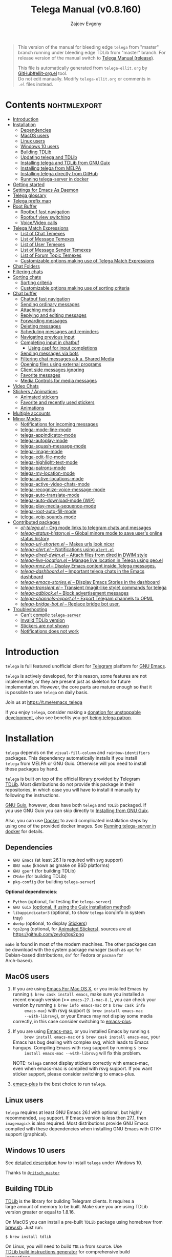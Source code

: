 #+options: timestamp:nil \n:t num:nil ellit-cid:t
#+title: Telega Manual (v0.8.160)
#+author: Zajcev Evgeny
#+startup: showall

#+macro: nl          (eval (concat "\n" (make-string (1- (string-to-number $1)) ?\s)))
#+macro: user-option-ndv User Option: ~$1~ {{{nl(1)}}} {{{nl($2)}}} {{{vardoc($1, $2)}}} {{{nl(1)}}}
#+macro: user-option User Option: ~$1~ {{{nl(1)}}} {{{nl($2)}}} {{{vardoc($1, $2)}}} {{{nl(1)}}} {{{nl($2)}}} Default value: {{{eval((ellit-org-pp-code-block $1 $2), t)}}}
#+macro: user-option1 User Option: ~$1~ {{{nl(1)}}} {{{nl($2)}}} {{{vardoc1($1, $2)}}} {{{nl(1)}}} {{{nl($2)}}} Default value: {{{eval((ellit-org-pp-code-block $1 $2), t)}}}

#+macro: temexdoc    (eval (ellit--indented-docstring (ellit-org--fundoc (telega-match--temex-function (intern $1) (intern (string-trim $2)))) $3))

#+begin_quote
This version of the manual for bleeding edge =telega= from "master"
branch running under bleeding edge TDLib from "master" branch. For
release version of the manual switch to [[https://zevlg.github.io/telega.el/index-release.html][Telega Manual (release)]].

This file is automatically generated from =telega-ellit.org= by
[[https://github.com/zevlg/ellit-org.el][GitHub#ellit-org.el]] tool.
Do not edit manually.  Modify =telega-ellit.org= or comments in
=.el= files instead.
#+end_quote

* Contents                                                     :nohtmlexport:
:PROPERTIES:
:CUSTOM_ID: contents
:END:

  - [[#introduction][Introduction]]
  - [[#installation][Installation]]
    - [[#dependencies][Dependencies]]
    - [[#macos-users][MacOS users]]
    - [[#linux-users][Linux users]]
    - [[#windows-10-users][Windows 10 users]]
    - [[#building-tdlib][Building TDLib]]
    - [[#updating-telega-and-tdlib][Updating telega and TDLib]]
    - [[#installing-telega-and-tdlib-from-gnu-guix][Installing telega and TDLib from GNU Guix]]
    - [[#installing-telega-from-melpa][Installing telega from MELPA]]
    - [[#installing-telega-directly-from-github][Installing telega directly from GitHub]]
    - [[#running-telega-server-in-docker][Running telega-server in docker]]
  - [[#getting-started][Getting started]]
  - [[#settings-for-emacs-as-daemon][Settings for Emacs As Daemon]]
  - [[#telega-glossary][Telega glossary]]
  - [[#telega-prefix-map][Telega prefix map]]
  - [[#root-buffer][Root Buffer]]
    - [[#rootbuf-fast-navigation][Rootbuf fast navigation]]
    - [[#rootbuf-view-switching][Rootbuf view switching]]
    - [[#voicevideo-calls][Voice/Video calls]]
  - [[#telega-match-expressions][Telega Match Expressions]]
    - [[#list-of-chat-temexes][List of Chat Temexes]]
    - [[#list-of-message-temexes][List of Message Temexes]]
    - [[#list-of-user-temexes][List of User Temexes]]
    - [[#list-of-message-sender-temexes][List of Message Sender Temexes]]
    - [[#list-of-forum-topic-temexes][List of Forum Topic Temexes]]
    - [[#customizable-options-making-use-of-telega-match-expressions][Customizable options making use of Telega Match Expressions]]
  - [[#chat-folders][Chat Folders]]
  - [[#filtering-chats][Filtering chats]]
  - [[#sorting-chats][Sorting chats]]
    - [[#sorting-criteria][Sorting criteria]]
    - [[#customizable-options-making-use-of-sorting-criteria][Customizable options making use of sorting criteria]]
  - [[#chat-buffer][Chat buffer]]
    - [[#chatbuf-fast-navigation][Chatbuf fast navigation]]
    - [[#sending-ordinary-messages][Sending ordinary messages]]
    - [[#attaching-media][Attaching media]]
    - [[#replying-and-editing-messages][Replying and editing messages]]
    - [[#forwarding-messages][Forwarding messages]]
    - [[#deleting-messages][Deleting messages]]
    - [[#scheduling-messages-and-reminders][Scheduling messages and reminders]]
    - [[#navigating-previous-input][Navigating previous input]]
    - [[#completing-input-in-chatbuf][Completing input in chatbuf]]
      - [[#using-capf-for-input-completions][Using capf for input completions]]
    - [[#sending-messages-via-bots][Sending messages via bots]]
    - [[#filtering-chat-messages-aka-shared-media][Filtering chat messages a.k.a. Shared Media]]
    - [[#opening-files-using-external-programs][Opening files using external programs]]
    - [[#client-side-messages-ignoring][Client side messages ignoring]]
    - [[#favorite-messages][Favorite messages]]
    - [[#media-controls-for-media-messages][Media Controls for media messages]]
  - [[#video-chats][Video Chats]]
  - [[#stickers--animations][Stickers / Animations]]
    - [[#animated-stickers][Animated stickers]]
    - [[#favorite-and-recently-used-stickers][Favorite and recently used stickers]]
    - [[#animations][Animations]]
  - [[#multiple-accounts][Multiple accounts]]
  - [[#minor-modes][Minor Modes]]
    - [[#notifications-for-incoming-messages][Notifications for incoming messages]]
    - [[#telega-mode-line-mode][telega-mode-line-mode]]
    - [[#telega-appindicator-mode][telega-appindicator-mode]]
    - [[#telega-autoplay-mode][telega-autoplay-mode]]
    - [[#telega-squash-message-mode][telega-squash-message-mode]]
    - [[#telega-image-mode][telega-image-mode]]
    - [[#telega-edit-file-mode][telega-edit-file-mode]]
    - [[#telega-highlight-text-mode][telega-highlight-text-mode]]
    - [[#telega-patrons-mode][telega-patrons-mode]]
    - [[#telega-my-location-mode][telega-my-location-mode]]
    - [[#telega-active-locations-mode][telega-active-locations-mode]]
    - [[#telega-active-video-chats-mode][telega-active-video-chats-mode]]
    - [[#telega-recognize-voice-message-mode][telega-recognize-voice-message-mode]]
    - [[#telega-auto-translate-mode][telega-auto-translate-mode]]
    - [[#telega-auto-download-mode-wip][telega-auto-download-mode (WIP)]]
    - [[#telega-play-media-sequence-mode][telega-play-media-sequence-mode]]
    - [[#telega-root-auto-fill-mode][telega-root-auto-fill-mode]]
    - [[#telega-voip-sounds-mode][telega-voip-sounds-mode]]
  - [[#contributed-packages][Contributed packages]]
    - [[#ol-telegael--org-mode-links-to-telegram-chats-and-messages][/ol-telega.el/ -- Org mode links to telegram chats and messages]]
    - [[#telega-status-historyel--global-minore-mode-to-save-users-online-status-history][/telega-status-history.el/ -- Global minore mode to save user's online status history]]
    - [[#telega-url-shortenel--makes-urls-look-nicer][/telega-url-shorten.el/ -- Makes urls look nicer]]
    - [[#telega-alertel--notifications-using-alertel][/telega-alert.el/ -- Notifications using =alert.el=]]
    - [[#telega-dired-dwimel--attach-files-from-dired-in-dwim-style][/telega-dired-dwim.el/ -- Attach files from dired in DWIM style]]
    - [[#telega-live-locationel--manage-live-location-in-telega-using-geoel][/telega-live-location.el/ -- Manage live location in Telega using geo.el]]
    - [[#telega-mnzel--display-emacs-content-inside-telega-messages][/telega-mnz.el/ -- Display Emacs content inside Telega messages.]]
    - [[#telega-dashboardel--important-telega-chats-in-the-emacs-dashboard][/telega-dashboard.el/ -- Important telega chats in the Emacs dashboard]]
    - [[#telega-emacs-storiesel--display-emacs-stories-in-the-dashboard][/telega-emacs-stories.el/ -- Display Emacs Stories in the dashboard]]
    - [[#telega-transientel--transient-magit-like-style-commands-for-telega][/telega-transient.el/ -- Transient (magit-like style) commands for telega]]
    - [[#telega-adblockel--block-advertisement-messages][/telega-adblock.el/ -- Block advertisement messages]]
    - [[#telega-channels-exportel--export-telegam-channels-to-opml][/telega-channels-export.el/ -- Export Telegam channels to OPML]]
    - [[#telega-bridge-botel--replace-bridge-bot-user][/telega-bridge-bot.el/ -- Replace bridge bot user.]]
  - [[#troubleshooting][Troubleshooting]]
    - [[#cant-compile-telega-server][Can't compile =telega-server=]]
    - [[#invalid-tdlib-version][Invalid TDLib version]]
    - [[#stickers-are-not-shown][Stickers are not shown]]
    - [[#notifications-does-not-work][Notifications does not work]]

* Introduction
:PROPERTIES:
:CUSTOM_ID: introduction
:END:

=telega= is full featured unofficial client for [[https://telegram.org][Telegram]] platform for [[https://www.gnu.org/software/emacs/][GNU Emacs]].

=telega= is actively developed, for this reason, some features are not
implemented, or they are present just as skeleton for future
implementation. However, the core parts are mature enough so that it
is possible to use =telega= on daily basis.

Join us at [[https://t.me/emacs_telega]]

If you enjoy =telega=, consider making a [[https://opencollective.com/telega][donation for unstoppable
development]], also see benefits you get [[#telega-patrons-mode][being telega patron]].

* Installation
:PROPERTIES:
:CUSTOM_ID: installation
:END:

=telega= depends on the =visual-fill-column= and =rainbow-identifiers=
packages.  This dependency automatically installs if you install
=telega= from MELPA or GNU Guix.  Otherwise will you need to install
these packages by hand.

=telega= is built on top of the official library provided by Telegram
[[https://core.telegram.org/tdlib][TDLib]].  Most distributions do not provide this package in their
repositories, in which case you will have to install it manually by
following the instructions.

[[https://guix.gnu.org/][GNU Guix]], however, does have both =telega= and =TDLib= packaged.  If
you use GNU Guix you can skip directly to [[#installing-telega-and-tdlib-from-gnu-guix][Installing from GNU Guix]].

Also, you can use [[https://www.docker.com/][Docker]] to avoid complicated installation steps by
using one of the provided docker images.  See [[#running-telega-server-in-docker][Running telega-server in
docker]] for details.

** Dependencies
:PROPERTIES:
:CUSTOM_ID: dependencies
:END:

- =GNU Emacs= (at least 26.1 is required with svg support)
- =GNU make= (known as gmake on BSD platforms)
- =GNU gperf= (for building TDLib)
- =CMake= (for building TDLib)
- =pkg-config= (for building =telega-server=)

**Optional dependencies**:
- =Python= (optional, for testing the =telega-server=)
- =GNU Guix= _(optional, if using the Guix installation method)_
- =libappindicator3= (optional, to show =telega= icon/info in system
  tray)
- =dwebp= (optional, to display [[#stickers--animations][Stickers]])
- =tgs2png= (optional, for [[#animated-stickers][Animated Stickers]]), sources are at
  https://github.com/zevlg/tgs2png

=make= is found in most of the modern machines. The other packages can
be download with the system package manager (such as =apt= for
Debian-based distributions, =dnf= for Fedora or =pacman= for
Arch-based).

** MacOS users
:PROPERTIES:
:CUSTOM_ID: macos-users
:END:

1. If you are using [[https://emacsformacosx.com/][Emacs For Mac OS X]], or you installed Emacs by
   running ~$ brew cask install emacs~, make sure you installed a
   recent enough version (>= =emacs-27.1-mac-8.1=, you can check your
   version by running ~$ brew info emacs-mac~ or ~$ brew cask info
      emacs-mac~) with rsvg support (~$ brew install emacs-mac
      --with-librsvg~), or your Emacs may not display some media
   correctly, in this case consider switching to [[https://github.com/d12frosted/homebrew-emacs-plus][emacs-plus]].

2. If you are using [[https://bitbucket.org/mituharu/emacs-mac/][Emacs-mac]], or you installed Emacs by running ~$
      brew install emacs-mac~ or ~$ brew cask install emacs-mac~, your
   Emacs has bug dealing with complex svg, which leads to Emacs
   hangups.  Compiling Emacs with rsvg support by running ~$ brew
      install emacs-mac --with-librsvg~ will fix this problem.

   NOTE: =telega= cannot display stickers correctly with emacs-mac,
   even when emacs-mac is compiled with rsvg support.  If you want
   sticker support, please consider switching to emacs-plus.

3. [[https://github.com/d12frosted/homebrew-emacs-plus][emacs-plus]] is the best choice to run =telega=.

** Linux users
:PROPERTIES:
:CUSTOM_ID: linux-users
:END:

=telega= requires at least GNU Emacs 26.1 with optional, but highly
recommended, =svg= support. If Emacs version is less then 27.1, then
=imagemagick= is also required.  Most distributions provide GNU Emacs
compiled with these dependencies when installing GNU Emacs with GTK+
support (graphical).

** Windows 10 users
:PROPERTIES:
:CUSTOM_ID: windows-10-users
:END:

See [[https://ritschmaster.github.io/2021/06/13/Using-telga-in-Windows-10.html][detailed description]] how to install =telega= under Windows 10.

Thanks to [[https://t.me/ritsch_master][=@ritsch_master=]]

** Building TDLib
:PROPERTIES:
:CUSTOM_ID: building-tdlib
:END:

[[https://core.telegram.org/tdlib][TDLib]] is the library for building Telegram clients. It requires a
large amount of memory to be built.  Make sure you are using TDLib
version greater or equal to 1.8.16.

On MacOS you can install a pre-built =TDLib= package using homebrew from
[[https://brew.sh][brew.sh]].  Just run:
#+begin_src shell
  $ brew install tdlib
#+end_src

On Linux, you will need to build =TDLib= from source.  Use 
[[https://tdlib.github.io/td/build.html][TDLib build instructions generator]] for comprehensive build
instructions.

In general, you need to install all [[https://github.com/tdlib/td/#dependencies][TDLib dependencies]] then get TDLib
sources and compile them using =CMake=.

To get the source:
#+begin_src shell
  $ git clone https://github.com/tdlib/td.git
#+end_src

Move into the folder with ~$ cd ./td~ or wherever you checked out
=td=.

Prepare a folder for building the library:
#+begin_src shell
  $ mkdir build && cd build && cmake ../
#+end_src

Build the sources:
#+begin_src shell
  $ make -jN
#+end_src

with ~N~ number of cores that should be used for the compilation (the
optimal value is the number of physical cores on the machine).

Finally, to install the library system-wide:
#+begin_src shell
  $ sudo make install
#+end_src

It will install headers to =/usr/local/include= and library itself
into =/usr/local/lib=.  If you have TDLib installed in other location,
don't forget to modify ~telega-server-libs-prefix~ before starting
=telega=.

For Linux users, make sure ~/usr/local/lib~ is in your ldconfig cache,
otherwise telega server build will fail.

** Updating telega and TDLib
:PROPERTIES:
:CUSTOM_ID: updating-telega-and-tdlib
:END:

If you use =telega= from master and update it from time to time it
might ask you to update/rebuild TDLib and =telega-server=.  To update
TDLib and rebuild telega-server do next:

1. Fetch, rebuild and reinstall updated TDLib as described above
2. On Linux run =$ sudo ldconfig= to refresh ldconfig cache
3. Run =$ make server-reinstall= in the =telega.el= sources directory
   to rebuild and reinstall =telega-server=

Now you are ready to run updated =telega=.

** Installing telega and TDLib from [[https://guix.gnu.org/][GNU Guix]]
:PROPERTIES:
:CUSTOM_ID: installing-telega-and-tdlib-from-gnu-guix
:END:

=telega= and =TDLib= are both available in GNU Guix. If you have a
resource constrained machine or would simply prefer to bypass
compiling =TDLib= from source, this is a good option!

On Guix System:
#+begin_src shell
  $ guix package -i emacs-telega font-gnu-{unifont,freefont}
#+end_src

The latter two packages provide glyphs used by =telega=.

On "Foreign" Distributions:
- Use the shell installer script, or install GNU Guix manually on-top
  of your current distribution. [[https://guix.gnu.org/manual/en/html_node/Installation.html#Installation][Installation Documentation]]

- Enable fetching substitutes from the build server cache if you do
  not wish to build from source. [[https://guix.gnu.org/manual/en/html_node/Substitute-Server-Authorization.html#Substitute-Server-Authorization][Substitute Server Authorization]]

- And finally, run:
  #+begin_src shell
    $ guix package -i emacs emacs-telega
  #+end_src

It is easiest to use the version of Emacs installed from GNU Guix
because it is modified with an autoloader to identify and
automatically use Emacs packages installed from Guix. Alternatively,
if you wish to use the bundle of Emacs provided by your distribution,
you may install the =telega= elisp sources through MELPA and use Guix
to provide the server binary precompiled.

Consult the official GNU Guix documentation for further
questions. Issues related to the GUIX package must be accompanied by
the [[https://github.com/zevlg/telega.el/labels/guix][GUIX label]] in the issue tracker.

Do note that since =telega= is actively maintained installations from
Guix might at times lag behind master, but regular attempts to keep it
updated will occur.  If the version in Guix is too outdated or is
missing a feature, please use the protocol for the issue tracker.

** Installing telega from MELPA
:PROPERTIES:
:CUSTOM_ID: installing-telega-from-melpa
:END:

=telega= is available from [[https://melpa.org][MELPA]], so you can install it from there as
usual package.  This is a preferable method, because it will
automatically handle all dependencies and provides autoloads.

For TDLib 1.8.0 release you might
consider stable =telega= version.  Stable =telega= version won't
require you to rebuild TDLib until next TDLib 1.9.0 release, =telega= updates will work with
1.8.0.  Stable =telega= is placed
in [[https://stable.melpa.org/][MELPA Stable]].  Package configuration for =telega= from MELPA Stable
might look like:
#+begin_src emacs-lisp
  (add-to-list 'package-archives
  	     '("melpa-stable" . "https://stable.melpa.org/packages/"))
  (add-to-list 'package-pinned-packages '(telega . "melpa-stable"))
#+end_src

=telega= from unstable [[https://melpa.org][MELPA]] is a bleeding edge of the =telega=
development and =telega= updates might require also TDLib
update/rebuild sometimes.  However, it brings you all newer (probably
incompatible with TDLib 1.8.0)
functionality faster, no need to wait for TDLib 1.9.0 to access newer features.

Or you could use git repository with this melpa-style recipe for [[https://github.com/quelpa/quelpa][quelpa]]:

#+begin_src emacs-lisp
  (quelpa '(telega :fetcher github
  		 :repo "zevlg/telega.el"
  		 :branch "master"
  		 :files (:defaults "contrib" "etc" "server" "Makefile")))
#+end_src

** Installing telega directly from GitHub
:PROPERTIES:
:CUSTOM_ID: installing-telega-directly-from-github
:END:

Make sure dependencies are installed with @@html:<kbd>@@M-x package-install RET visual-fill-column RET@@html:</kbd>@@ and @@html:<kbd>@@M-x package-install RET rainbow-identifiers RET@@html:</kbd>@@.

Get the source:
#+begin_src shell
  $ git clone https://github.com/zevlg/telega.el
  $ cd telega.el
  $ make compile
#+end_src

Finally load =telega= into Emacs using:
#+begin_src emacs-lisp
  (use-package telega
    :load-path  "~/telega.el"
    :commands (telega)
    :defer t)
#+end_src

Or with:
#+begin_src emacs-lisp
  (add-to-list 'load-path "~/telega.el")
  (require 'telega)
#+end_src

The code should be put in the configuration file for Emacs, which
usually is =init.el=, or =emacs.el=.

** Running telega-server in docker
:PROPERTIES:
:CUSTOM_ID: running-telega-server-in-docker
:END:

Pull latest =telega-server= image:
#+begin_src shell
  $ docker pull zevlg/telega-server:latest
#+end_src

Make =telega= know you want to use docker by adding this to your =init.el=:
#+begin_src emacs-lisp
  (setq telega-use-docker t)
#+end_src

That's it, you are ready to get starting.  However, you might anyway
need to have local =ffmpeg= installation to utilize some =telega=
features, such as playing audio/voice messages, capturing video/voice
notes, etc.

* Getting started
:PROPERTIES:
:CUSTOM_ID: getting-started
:END:

Start =telega= with @@html:<kbd>@@M-x telega RET@@html:</kbd>@@. The first time it will
ask for the phone number you have associated with the Telegram
network.

Some options affecting =TDLib= runtime:
- User Option: ~telega-directory~ 

  Directory for telega runtime files.
  Set this variable before loading telega, because other variables
  depends on ~telega-directory~ value.


Default value: "~/.telega"

- User Option: ~telega-options-plist~ 

  Plist of options to set.
  To use custom language pack (from "tdesktop" localization target),
  add ~:language_pack_id~ option.
  Only writable options can be set.  See: https://core.telegram.org/tdlib/options 

  Default value: ~(:online t :localization_target "tdesktop")~
- User Option: ~telega-proxies~ 

  List of proxies.
  Format is:
    (:server "<ADDRESS>" :port <PORT> :enable <BOOL> :type <PROXY-TYPE>)

  where PROXY-TYPE is one of:
  - (:@type "proxyTypeSocks5" :username <USER> :password <PASSWORD>)
  - (:@type "proxyTypeHttp" :username <USER> :password <PASSWORD>
    :http_only <BOOL>)
  - (:@type "proxyTypeMtproto" :secret <SECRET-STRING>)

  <BOOL> is either t or ~:false~, nil is not valid value. 

  Default value: ~nil~
- User Option: ~telega-my-location~ 

  Set to non-nil to use this as location of me.
  Plist in form (:latitude <LAT> :longitude <LONG>)
  To publically expose this location set ~:is_location_visible~ to
  non-nil in ~telega-options-plist~.
  Used to calculate distances from other peers to me. 

  Default value: ~nil~

  See also [[#telega-my-location-mode][telega-my-location-mode]] to automatically update
  ~telega-my-location~ when you send location message to the
  "Saved Messages" using mobile Telegram client.

To list all available customizable user options use ~M-x
customize-group RET telega RET~ command.

* Settings for Emacs As Daemon
:PROPERTIES:
:CUSTOM_ID: settings-for-emacs-as-daemon
:END:

Some people starts Emacs in daemon mode, i.e. =emacs --daemon=.  Such
Emacs instance has no frames, frames are created when needed and
connects to the daemon process.

=telega= autodetects values for some variables at load time by
examining current frame parameters and window system possibilities.
This won't work in daemon mode.  You need to explicitly specify values
for that variables.  Most notable options are:
- User Option: ~telega-use-images~ 

  Non-nil to show images.
  Explicitly set it to non-nil if using Emacs as a service and
  want to create X frames to show images.
  See https://zevlg.github.io/telega.el/#settings-for-emacs-as-daemon

- User Option: ~telega-emoji-font-family~ 

  Font to use for emoji image generation using ~telega-emoji-create-svg~.

- User Option: ~telega-emoji-use-images~ 

  Non-nil to use images for emojis.

- User Option: ~telega-online-status-function~ 

  Function used to determine if user is online.
  Function should return non-nil if user is online, and nil if offline.
  See https://github.com/zevlg/telega.el/issues/171


Setting ~telega-use-images~ **before** loading =telega= is essential,
because many other custom options depends on its value.

* Telega glossary
:PROPERTIES:
:CUSTOM_ID: telega-glossary
:END:

Before start, please read [[https://core.telegram.org/tdlib/getting-started#tdlib-glossary][TDLib glossary]]

=telega= tries to keep TDLib's terminology, however introduces some
new terms specific to =telega=.  All of them are used in the manual.

- Root Buffer a.k.a. rootbuf :: 
     Buffer with list of chats, you see it just after @@html:<kbd>@@M-x telega RET@@html:</kbd>@@.
     Most of the time rootbuf term is used in the manual.
     See [[#root-buffer][Root Buffer]]

- Root View :: 
     Root Buffer can be shown in different ways.  Way rootbuf is shown is
     called root view.
     See [[#root-buffer][Root Buffer]]

- Chat Buffer a.k.a. chatbuf :: 
     Buffer with chat contents.
     See [[#chat-buffer][Chat Buffer]]

- Button :: 
     Ordinary Emacs Button (see =button.el=).  Some outlined area with
     text, that can be acted on.  Pressing @@html:<kbd>@@RET@@html:</kbd>@@ on the
     button, executes button action.  There are many buttons of different
     kind in =telega=

- Chat Button :: 
     Button referring to some chat.  Action for such button is to open
     corresponding chatbuf.

     rootbuf lists the chat buttons, such as:
     #+begin_example
       {🎗Saved Messages            }📌  📹 Video (10s)               Fri✓
       [Emacs | Emacs (english)     ]  @oldosfan: same                Fri
       ...
     #+end_example

- Temex :: 
     Telega Match Expression - S-expression to match telega objects such
     as chats or messages.
     See [[#telega-match-expressions][Telega Match Expressions]] for the details.

- [Custom] Chat Filter :: 
     Named temex to filter chats in the rootbuf.

     Custom chat filters are displayed as buttons above the chat list in
     the rootbuf, such as:
     #+begin_example
       [243:📑Main      4890]  [51:Groups       4677]  [27:Channels      210]
       [53:Contacts         ]  [0:Important         ]  [3:📑Archive      670]
     #+end_example

     Action for such buttons is to add corresponding temex to the
     active chat filter.

     However, buttons that corresponds to a Telegram Folder, including
     "Main" and "Archive", substitutes folder in the active chat filter
     with new one at button.

  - User Option: ~telega-filter-button-width~ 

    Width of the custom filter buttons.
    If integer, then use this number of chars.
    If float in range (0..1), then occupy this percents of
    ~telega-root-fill-column~ chars, but not less then 15 chars.
    If list, where first element is float, then use 1 and 2 list values as
    min and max values for a width calculation using
    ~telega-canonicalize-number~. 

    Default value: ~(0.25 17 25)~
  - User Option: ~telega-filters-custom~ 

    Alist of custom filters in form (NAME . TEMEX).
    NAME can be an i18n string, such as "lng_filters_type_groups".
    This filters are displayed as filter buttons at the top of rootbuf. 

    Default value: 
    #+begin_src emacs-lisp
      (("Main" . main)
       ("Important" . important)
       ("Online" and
        (not saved-messages)
        (user is-online))
       ("lng_filters_type_groups" type basicgroup supergroup)
       ("lng_filters_type_channels" type channel)
       ("lng_filters_type_no_archived" . archive))
    #+end_src

  - User Option: ~telega-filter-custom-expand~ 

    Non-nil to expand custom filter when adding to active filters. 

    Default value: ~t~
  - User Option: ~telega-filter-custom-show-folders~ 

    Non-nil to show telegram folders along the side with custom filters. 

    Default value: ~t~

- Active Chat Filter :: 
     List of chat temexes applied to the chat list in rootbuf.

     Only chats matching **all** temexes in the active chat filter
     are displayed in rootbuf.  Active chat filter is displayed above the
     chat list in rootbuf, such as:
     #+begin_example
       -/------------------------------(main)--------------------------------
     #+end_example

     ~(telega-filter-active)~ returns active chat filter.

  - User Option: ~telega-filter-default~ 

    Temex to filter chats by default. 

    Default value: ~main~

- Chat Sort Criteria :: 
     List of symbols denoting how to sort chats.
     See [[#sorting-chats][Sorting Chats]]

- Active Sort Criteria a.k.a. active sorter :: 
     Sort criteria applied to the chat list in rootbuf.

     By default, chats are sorted according to internal Telegram order
     (except for chats with custom order).

     In case active sorter is enabled, it is displayed above the chat
     list in rootbuf, such as:
     #+begin_example
       -\---------------------(unread-count join-date)-----------------------
     #+end_example

- Me user a.k.a. me :: 
     User currently logged in, ~(telega-user-me)~ returns me.

     me means you, not me.

     Chat with me is also known as "Saved Messages".

* Telega prefix map
:PROPERTIES:
:CUSTOM_ID: telega-prefix-map
:END:

=telega= has prefix map for common =telega= commands, such as
switching to rootbuf, switch to "Saved Messages", sending current
buffer as file to a chat, switching accounts, opening chat or
switching to some chat.

It is convenient to have it somewhere accessible from ~global-map~,
say @@html:<kbd>@@C-c t@@html:</kbd>@@.  To do so use next code in your =init.el=:

#+begin_src
  (define-key global-map (kbd "C-c t") telega-prefix-map)
#+end_src

Or if =telega= is not accessible to autoload at start time, then use:

#+begin_src
  (add-hook 'telega-load-hook
  	  (lambda ()
  	    (define-key global-map (kbd "C-c t") telega-prefix-map)))
#+end_src

Telega prefix map bindings:

- @@html:<kbd>@@a@@html:</kbd>@@ (~telega-account-switch~) :: 
     Switch to the ~ACCOUNT-NAME~.

- @@html:<kbd>@@b@@html:</kbd>@@ (~telega-switch-buffer~) :: 
     Interactively switch to CHAT's buffer.
     Switch only if ~CHAT~ is opened, i.e. has corresponding chatbuf.

- @@html:<kbd>@@c@@html:</kbd>@@ (~telega-chat-with~) :: 
     Start messaging with ~CHAT-OR-USER~.

- @@html:<kbd>@@e@@html:</kbd>@@ (~telega-edit-file-switch-buffer~) :: 
     Interactively switch to ~BUFFER~ having ~telega-edit-file-mode~.

- @@html:<kbd>@@i@@html:</kbd>@@ (~telega-switch-important-chat~) :: 
     Switch to important ~CHAT~ if any.
     If @@html:<kbd>@@C-u@@html:</kbd>@@ is used, then select first chat if
     multiple chats are important.

- @@html:<kbd>@@f@@html:</kbd>@@ (~telega-buffer-file-send~) :: 
     Prepare ~FILE~ to be sent as document or photo to ~CHAT~.
     If @@html:<kbd>@@C-u@@html:</kbd>@@ is specified, then always send as a file.
     Otherwise ~FILE~ type is automatically detected.
     If called interactively, then file associated with current buffer
     is used as ~FILE~.
     If current buffer is dired, then send all marked files.

- @@html:<kbd>@@s@@html:</kbd>@@ (~telega-saved-messages~) :: 
     Switch to "Saved Messages" chat buffer.
     If "Saved Messages" chat is not opened, then open it.
     If @@html:<kbd>@@C-u@@html:</kbd>@@ is specified, then goto prompt otherwise
     keep the point, where it is.

- @@html:<kbd>@@t@@html:</kbd>@@ (~telega~) :: 
     Start telega.el Telegram client.
     Pop to root buffer.
     If @@html:<kbd>@@C-u@@html:</kbd>@@ is specified, then do not pop to root buffer.

- @@html:<kbd>@@u@@html:</kbd>@@ (~telega-switch-unread-chat~) :: 
     Switch to next unread message in next unread ~CHAT~.
     ~CHAT~ considered unread if matches ~telega-unread-chat-temex~.

     Customizable options:
  - User Option: ~telega-unread-chat-temex~ 

    Chat Temex for ~telega-switch-unread-chat~ command. 

    Default value: ~(and main unread)~

- @@html:<kbd>@@w@@html:</kbd>@@ (~telega-browse-url~) :: 
     Open the ~URL~.
     If ~URL~ can be opened directly inside telega, then do it.
     Invite links and link to users can be directly opened in telega.
     If ~IN-WEB-BROWSER~ is non-nil then force opening in web browser.

* Root Buffer
:PROPERTIES:
:CUSTOM_ID: root-buffer
:END:

rootbuf is the heart of the =telega=.  Switch to rootbuf with
@@html:<kbd>@@M-x telega RET@@html:</kbd>@@ or use
@@html:<kbd>@@t@@html:</kbd>@@ (~telega~) binding from the
[[#telega-prefix-map][Telega prefix map]].

*TODO*: describe parts of the rootbuf: status, custom-filters,
*folders, active chat filter, active chat sorter

rootbuf lists chats filtered by active chat filter.  Press
@@html:<kbd>@@h@@html:</kbd>@@, @@html:<kbd>@@i@@html:</kbd>@@ (~telega-describe-chat~) to get
detailed description of the chat at point.

Important customizable options:
- User Option: ~telega-root-fill-column~ 

  Maximum width to use in root buffer to display active filters and chats. 

  Default value: ~70~

  This option is applied only if [[#telega-root-auto-fill-mode][telega-root-auto-fill-mode]] is
  disabled.  Default behaviour is to automatically adjust
  ~telega-root-fill-column~ to the width of the window displaying
  rootbuf.

- User Option: ~telega-root-keep-cursor~ 

  Non-nil to keep cursor at current chat, even if chat's order changes.
  Set to ~track~, to move cursor to corresponding chat button, when
  chat buffers are switched, useful in side-by-side window setup
  for rootbuf and chatbuf.

  Consider setting ~switch-to-buffer-preserve-window-point~ to nil,
  to make ~telega-root-keep-cursor~ always work as expected. 

  Default value: ~track~

** Rootbuf fast navigation
:PROPERTIES:
:CUSTOM_ID: rootbuf-fast-navigation
:END:

@@html:<kbd>@@M-g@@html:</kbd>@@ prefix in rootbuf is used to jump across chat buttons:

- @@html:<kbd>@@M-g u@@html:</kbd>@@ (~telega-root-next-unread~) :: 
     Move point to the next chat with unread message.

- @@html:<kbd>@@M-g i@@html:</kbd>@@ (~telega-root-next-important~) :: 
     Move point to the next important chat.

     Chat is important if matches ~telega-important-chat-temex~
     [[#telega-match-expressions][temex]].

- @@html:<kbd>@@M-g @@@html:</kbd>@@, @@html:<kbd>@@M-g m@@html:</kbd>@@ (~telega-root-next-mention~) :: 
     Move point to the next chat with mention.

- @@html:<kbd>@@M-g !@@html:</kbd>@@ (~telega-root-next-reaction~) :: 
     Move point to the next chat with unread reaction.

** Rootbuf view switching
:PROPERTIES:
:CUSTOM_ID: rootbuf-view-switching
:END:

Rootbuf view is the specific way how rootbuf is shown to the user.  By
default, list of the chats is shown, this is known as default root
view.

@@html:<kbd>@@v@@html:</kbd>@@ prefix in rootbuf is used to switch root views:
- @@html:<kbd>@@s@@html:</kbd>@@, @@html:<kbd>@@v s@@html:</kbd>@@ (~telega-view-search~) :: 
     View ~QUERY~ search results.

- @@html:<kbd>@@v n@@html:</kbd>@@ (~telega-view-nearby~) :: 
     View contacts and chats nearby ~telega-my-location~.

- @@html:<kbd>@@v v@@html:</kbd>@@ (~telega-view-reset~) :: 
     Reset rootview to the default value.

- @@html:<kbd>@@v 0@@html:</kbd>@@ (~telega-view-compact~) :: 
     Compact view for the rootbuf.

- @@html:<kbd>@@v 1@@html:</kbd>@@ (~telega-view-one-line~) :: 
     View chat list as one line.

- @@html:<kbd>@@v 2@@html:</kbd>@@ (~telega-view-two-lines~) :: 
     View chat list as 2 lines.

- @@html:<kbd>@@v t@@html:</kbd>@@ (~telega-view-topics~) :: 
     Group chats by ~telega-root-view-topics~.

     Customizable options:
  - User Option: ~telega-root-view-topics~ 

    Alist of topics for "topics" root view.
    Car is name of the topic, cdr is chat filter to match chats. 

    Default value: ~(("Important" . important))~
  - User Option: ~telega-root-view-topics-folders~ 

    Non-nil to add Chat Folders to the list of topics.
    Could be one of ~prepend~, ~append~ or nil. 

    Default value: ~append~
  - User Option: ~telega-root-view-topics-other-chats~ 

    Non-nil to show other chats in the "topics" root view. 

    Default value: ~t~

- @@html:<kbd>@@v F@@html:</kbd>@@ (~telega-view-files~) :: 
     View status of files known to telega.
     File can be in one of the state kinds: "downloading", "uploading",
     "partially-downloaded", "partially-uploaded", "downloaded".
     If @@html:<kbd>@@C-u@@html:</kbd>@@ is specified, then query user about file
     state kinds to show. By default all kinds are shown.

     If you use this view frequently, consider setting
     ~telega-chat-upload-attaches-ahead~ to nil, to avoid file
     duplications for "uploading" kind. See
     https://github.com/tdlib/td/issues/1348#issuecomment-752654650
     for details

     Press @@html:<kbd>@@d@@html:</kbd>@@ under downloaded filename to delete the
     file.  Only files cached by TDLib in the ~telega-cache-dir~
     can be deleted.

     Customizable options:
  - User Option: ~telega-root-view-files-exclude-subdirs~ 

    Alist specifying which subdirs to exclude when viewing files.
    car of each element is predicate matching file, and rest is list of
    subdirectories to ignore, i.e. if absolute file name contains any of
    the subdirectory in list, then file is ignored.
    Supported predicates: ~telega-file--downloading-p~,
    ~telega-file--uploading-p~, ~telega-file--downloaded-p~,
    ~telega-file--uploaded-p~, ~telega-file--partially-downloaded-p~,
    ~telega-file--partially-uploaded-p~ 

    Default value: ~((telega-file--downloaded-p "thumbnails" "profile_photos"))~
  - User Option: ~telega-chat-upload-attaches-ahead~ 

    Non-nil to upload attachments ahead, before message actually sent.
    Having this non-nil "speedups" uploading, it is like files uploads instantly. 

    Default value: ~t~

- @@html:<kbd>@@v T@@html:</kbd>@@ (~telega-view-top~) :: 
     View top chats in all categories.

     Customizable options:
  - User Option: ~telega-root-view-top-categories~ 

    List of top categories with limits. 

    Default value: 
    #+begin_src emacs-lisp
      (("Users" . 10)
       ("Groups" . 10)
       ("Channels" . 10)
       ("Bots" . 10)
       ("InlineBots" . 10)
       ("Calls" . 10)
       ("ForwardChats" . 10))
    #+end_src


- @@html:<kbd>@@v S@@html:</kbd>@@ (~telega-view-settings~) :: 
     View and edit your Telegram settings.

- @@html:<kbd>@@v c@@html:</kbd>@@ (~telega-view-contacts~) :: 
     View contacts searched by ~QUERY~.
     If ~QUERY~ is empty string, then show all contacts.

- @@html:<kbd>@@v C@@html:</kbd>@@, @@html:<kbd>@@c l@@html:</kbd>@@ (~telega-view-calls~) :: 
     View calls.
     If @@html:<kbd>@@C-u@@html:</kbd>@@ is given, then view missed calls only.

- @@html:<kbd>@@v l@@html:</kbd>@@ (~telega-view-last-messages~) :: 
     View last messages in the chats.

- @@html:<kbd>@@v f@@html:</kbd>@@ (~telega-view-folders~) :: 
     View Telegram folders.

- @@html:<kbd>@@v d@@html:</kbd>@@ (~telega-view-deleted-chats~) :: 
     View recently deleted chats.

- @@html:<kbd>@@v *@@html:</kbd>@@ (~telega-view-favorite-messages~) :: 
     View favorite messages in all the chats.

Important customizable options:
- User Option: ~telega-root-default-view-function~ 

  Default view for the rootbuf. 

  Default value: ~telega-view-default~

  @@html:<kbd>@@v v@@html:</kbd>@@ (~telega-view-reset~) uses this
  function to reset root view.

** Voice/Video calls
:PROPERTIES:
:CUSTOM_ID: voicevideo-calls
:END:

Telegram provides nice voice/video calls.

**TODO** more documentation about voice/video calls support by
=telega=.

@@html:<kbd>@@c@@html:</kbd>@@ prefix in rootbuf is used to call VoIP commands:
- @@html:<kbd>@@c c@@html:</kbd>@@ (~telega-chat-call~) :: 
     Call to the user associated with the given private ~CHAT~.

- @@html:<kbd>@@c a@@html:</kbd>@@ (~telega-voip-accept~) :: 
     Accept last incoming ~CALL~.
     Discard active call if any.

- @@html:<kbd>@@c d@@html:</kbd>@@ (~telega-voip-discard~) :: 
     Discard the ~CALL~.
     If called interactively then discard active call.

- @@html:<kbd>@@c b@@html:</kbd>@@ (~telega-voip-buffer-show~) :: 
     Show callbuf for the CALL.

- @@html:<kbd>@@v C@@html:</kbd>@@, @@html:<kbd>@@c l@@html:</kbd>@@ (~telega-view-calls~) :: 
     View calls.
     If @@html:<kbd>@@C-u@@html:</kbd>@@ is given, then view missed calls only.

* Telega Match Expressions
:PROPERTIES:
:CUSTOM_ID: telega-match-expressions
:END:

Telega Match Expression (temex in short) is a verbal expression to
match TDLib objects.  Temex uses S-exp notation similar to ~rx~
package for regexps.

Primitive Temex is a named predicate returning non-nil if matches
some object.  Primitive Temexes can be combined using ~and~, ~or~
or ~not~ temexes, so temex is a logical combination of other
temexes down to Primitive Temexes.

~telega-match-gen-predicate~ can be used to generate predicate
functions out of temex.

Chat Temex examples:
- ~(return t)~ :: 
     Matches all chats.

- ~(or saved-messages (type channel bot))~ :: 
     Matches bots/channels chats or "Saved Messages" chat.

- ~(and unmuted (unread 10) (mention 1))~ :: 
     Matches unmuted chats with at least 10 unread messages and at
     least one message with unread mention.

Message Temex examples:
- ~(sender me)~ :: 
     Matches all messages sent by me.

- ~(or (prop :contains_unread_mention) unread-reactions)~ :: 
     Matches messages containing unread mention or reaction.

- ~(and (chat (type channel)) (type text) (contains "\shello\s"))~ :: 
     Matches channel's text messages containing "hello" word.

List of temexes you can apply to any TDLib object:

- (return ~RET~) :: 
     Matches if ~RET~ is non-nil and return ~RET~ as a result.

- (eval ~SEXP~) :: 
     Matches if ~SEXP~ evaluates to non-nil, return result of evaluation.

- (or ~TEMEX-LIST~...) :: 
     Matches if any matcher in the ~TEMEX-LIST~ matches.

- (and ~TEMEX-LIST~...) :: 
     Matches if all matchers in the ~TEMEX-LIST~ matches.
     Also matches if ~TEMEX-LIST~ is empty.

- (not ~TEMEX~) :: 
     Matches if ~TEMEX~ does not match.

- (prop ~PROPERTY~) :: 
     Matches if ~OBJ~ has non-nil ~PROPERTY~.

- (call ~PREDICATE~) :: 
     Matches if PREDICATED called with ~OBJ~ as argument returns non-nil.

- (ids ~ID-LIST~...) :: 
     Matches if OBJ's id is in the ~ID-LIST~.

** List of Chat Temexes
:PROPERTIES:
:CUSTOM_ID: list-of-chat-temexes
:END:

Use ~telega-chat-match-p~ to match a chat.

- (type ~CHAT-TYPE-LIST~), @@html:<kbd>@@/ t@@html:</kbd>@@ (~telega-filter-by-type~) :: 
     Matches if chat type is one of ~CHAT-TYPE-LIST~.

     Every chat has a type.  Type is one of:
  - ~private~ Private chat with a Telegram user
  - ~secret~ Secret chat with a Telegram user
  - ~bot~ Chat with a Telegram bot
  - ~basicgroup~ Small chat group, could be upgraded to supergroup
  - ~supergroup~ Chat group with all the chat possibilities
  - ~channel~ Supergroup with unlimited members, where only admins can post messages

- (name ~REGEXP~) :: 
     Matches if chat's title matches ~REGEXP~.

- (search ~QUERY~), @@html:<kbd>@@/ s@@html:</kbd>@@ (~telega-filter-by-search~) :: 
     Matches if chat maches search QUERY.

- nearby, @@html:<kbd>@@/ n@@html:</kbd>@@ (~telega-filter-by-nearby~) :: 
     Matches if chat is nearby ~telega-my-location~.

- (custom ~NAME~), @@html:<kbd>@@/ C@@html:</kbd>@@ (~telega-filter-by-custom~) :: 
     Matches if custom filter with ~NAME~ matches.

- (has-username [ ~USERNAME~ ]) :: 
     Matches if chat has username associated with the chat.

- is-public :: 
     Matches if chat is a public chat.
     Chat is considered public if it has a username.

- (unread [ ~N~ ]), @@html:<kbd>@@/ u@@html:</kbd>@@ (~telega-filter-by-unread~) :: 
     Matches if chat has at least ~N~ unread messages.
     By default ~N~ is 1.
     Also matches chats marked as unread.

- (mention [ ~N~ ]), @@html:<kbd>@@/ m@@html:</kbd>@@ (~telega-filter-by-mention~) :: 
     Matches if chat has least ~N~ unread mentions.
     By default ~N~ is 1.

- muted :: 
     Matches if chat has disabled notifications.

- temporary-muted :: 
     Matches if ~CHAT~ is temporary muted.

- unmuted, @@html:<kbd>@@/ y@@html:</kbd>@@ (~telega-filter-by-unmuted~) :: 
     Matches if chat has enabled notifications.

- important, @@html:<kbd>@@/ i@@html:</kbd>@@ (~telega-filter-by-important~) :: 
     Matches if chat is important.
     Chat is important if it matches ~telega-important-chat-temex~ chat filter.

- (me-is-owner [ ~OR-ADMIN~ ]) :: 
     Matches if me is owner of the chat.
     Only basicgroup, supergroup and channel can be owned.
     If optional ~OR-ADMIN~ is specified, then match also if me is
     administrator in the chat.

- me-is-member :: 
     Matches if me is member of the chat.
     Matches only basicgroup, supergroup or a channel.

- me-is-anonymous :: 
     Matches if me is anonymous in the chat.

- has-avatar :: 
     Matches if chat has chat photo.
     For non-nil ~ANIMATED-P~ match only if avatar is animated.

- has-chatbuf, @@html:<kbd>@@/ b@@html:</kbd>@@ (~telega-filter-by-has-chatbuf~) :: 
     Matches if chat has corresponding chatbuf.

- (permission ~PERM~) :: 
     Matches if chat has ~PERM~ set in chat permissions.
     ~PERM~ could be one of listed in ~telega-chat--chat-permissions~.

- (my-permission ~PERM~) :: 
     Matches if me has ~PERM~ permission in the chat.
     ~PERM~ could be one of in ~telega-chat--chat-permissions~ list or in
     ~telega-chat--admin-permissions~ list.

- verified, @@html:<kbd>@@/ v@@html:</kbd>@@ (~telega-filter-by-verified~) :: 
     Matches if chat is verified.

- (restriction ~SUFFIX-LIST~...), @@html:<kbd>@@/ r@@html:</kbd>@@ (~telega-filter-by-restriction~) :: 
     Matches restricted chats.
     ~SUFFIX-LIST~ is a list of suffixes to filter on.
     Suffix can be one of:
  - "-all"      - All platforms
  - "-ios"      - For iOS devices
  - "-android"  - For Android devices
  - "-wp"       - Windows?

  If ~SUFFIX-LIST~ is not specified, then match any restriction reason.

  Chat restriction reason reported only if chat must be restricted
  by current client.  See
  [[https://github.com/tdlib/td/issues/1203][TDLib#1203]]

- top, @@html:<kbd>@@/ T@@html:</kbd>@@ (~telega-filter-by-top~) :: 
     Matches if chat is in top usage.

- saved-messages :: 
     Matches only "Saved Messages" chat.

- replies-messages :: 
     Matches only "Replies" chat.

- tracking, @@html:<kbd>@@/ SPC@@html:</kbd>@@ (~telega-filter-by-tracking~) :: 
     Matches if chat is in tracking buffers list.

- last-message :: 
     Matches if chat's last message matches ~MSG-TEMEX~.

- (chat-list ~LIST-NAME~), @@html:<kbd>@@/ f@@html:</kbd>@@ (~telega-filter-by-folder~) :: 
     Matches if chat is in chat list named ~LIST-NAME~.
     ~LIST-NAME~ is ~main~ or ~archive~ symbol, or string naming Chat Folder.

- main :: 
     Matches if chat from "Main" chat list.

- archive :: 
     Matches if chat is archived, i.e. in "Archive" chat list.

- is-known :: 
     Matches if chat is known, i.e. in "Main" or "Archive" chat list.

- (folder ~FOLDER-NAME~...), @@html:<kbd>@@/ f@@html:</kbd>@@ (~telega-filter-by-folder~) :: 
     Matches if chat belongs to Folder named ~FOLDER-NAME~.

- has-scheduled-messages :: 
     Matches if chat has scheduled messages.

- has-action-bar :: 
     Matches if chat has active action bar.

- has-reply-markup :: 
     Matches if chat has reply markup message.

- can-get-statistics :: 
     Matches if statistics available for the ~CHAT~.

- has-linked-chat :: 
     Matches if ~CHAT~ is supergroup and has linked chat.

- has-discussion-group :: 
     Matches if ~CHAT~ is a channel with a linked discussion group.

- has-location :: 
     Matches if ~CHAT~ is supergroup and has linked chat.

- inactive-supergroups ,  (~telega-filter-by-inactive-supergroups~) :: 
     Matches if ~CHAT~ is inactive supergroup.

- default-disable-notification :: 
     Matches if ~CHAT~ has non-nil default disable notification setting.

- fake-or-scam :: 
     Matches if chat is fake or scam user or group.

- (has-video-chat [ ~NON-EMPTY~ ]) :: 
     Matches if chat contains a live video chat.
     If non-nil ~NON-EMPTY~ is specified, then match only if video chat is
     not empty.

- has-favorite-messages :: 
     Matches if chat has favorite messages.

- has-message-ttl :: 
     Matches if chat has ~:message_ttl~.

- is-broadcast-group :: 
     Matches if chat is a broadcast group.

- is-forum :: 
     Matches if chat is a forum group.

- has-sponsored-messages :: 
     Matches if chat has sponsored messages.
     BE AWARE: This filter will do blocking request for every chat.

- has-protected-content :: 
     Matches if chat has protected content.

- has-default-sender :: 
     Matches if chat allows choosing a message sender.

- can-send-or-post :: 
     Me can send or post messages to the ~CHAT~.
     Me don't need te be a ~CHAT~ member to be able to send messages.
     Additionally apply ~is-known~ chat filter to check ~CHAT~ is known.

- is-inline-bot :: 
     Matches if corresponding bot accepts inline requests.

- (unread-reactions [ ~N~ ])
  Matches if chat has least ~N~ unread reactions.
  By default ~N~ is 1.

- (user ~USER-TEMEX~) :: 
     Matches non-bot private chat where corresponding user matches ~USER-TEMEX~.

- (bot-user ~USER-TEMEX~) :: 
     Matches chat where corresponding bot user matches ~USER-TEMEX~.

- (is-blocked [ ~BLOCK-LIST~ ]) :: 
     Matches chat if chat is blocked in by the ~BLOCK-LIST~.
     ~BLOCK-LIST~ is one of ~blockListMain~ or ~blockListStories~.
     By default ~blockListMain~ is used.

** List of Message Temexes
:PROPERTIES:
:CUSTOM_ID: list-of-message-temexes
:END:

Use ~telega-msg-match-p~ to match a message.

- (type ~MSG-TYPE-LIST~) :: 
     Matches if message content type is equal to CONTENT-TYPE.

     Every message has a content type.  Most notable message types
     are: ~Text~, ~Animation~, ~Audio~, ~Document~, ~Photo~,
     ~Sticker~, ~Video~, ~VideoNote~, ~VoiceNote~, ~Location~, etc.

- seen :: 
     Return non-nil if message has been viewed in the chat.

- (unread-reactions [~N~]) :: 
     Matches if message has at least ~N~ unread reactions.
     By default ~N~ is 1.

- has-chosen-reaction :: 
     Matches if message has a reaction chosen by me.

- is-reply-to-msg :: 
     Matches if message is a reply to some message.

- is-reply-to-story :: 
     Matches if message is a reply to a story.

- post-with-comments :: 
     Matches if message is a channel post that can be commented.

- is-topic :: 
     Matches if message is a forum topic message.

- web-page :: 
     Matches messages with webpage having property with ~PROPNAME~.

- (outgoing [ ~ANY-STATE-P~ ]) :: 
     Matches if message is an outgoing message.
     This temex differs from ~(sender me)~, matching any outgoing messages,
     including anonymous messages to channels created by me.

- (ignored [ ~REASON~ ]) :: 
     Matches if message is an ignored message.
     If ~REASON~ is specified, then match only if has been ignored by ~REASON~
     function.

- (contains ~REGEXP~ ) :: 
     Matches if message's text or caption contains ~REGEXP~.
     Matching ignores case.

- (chat ~CHAT-TEMEX~) :: 
     Matches if message's chat matches ~CHAT-TEMEX~.

- (sender ~SENDER-TEMEX~) :: 
     Matches if message's sender matches ~SENDER-TEMEX~.

- is-deleted :: 
     Matches deleted message.

- is-last :: 
     Matches if message is the last message in chat.

** List of User Temexes
:PROPERTIES:
:CUSTOM_ID: list-of-user-temexes
:END:

Use ~telega-user-match-p~ to match a user.

- is-deleted :: 
     Matches if user account is deleted.

- is-bot :: 
     Matches if user is a bot.

- (status ~STATUS-LIST~...) :: 
     Matches if user status is one of ~STATUS-LIST~.

     Each element in ~STATUS-LIST~ is one of: "Online", "Offline",
     "Recently", "LastWeek", "LastMonth" or "Empty"

- online
  Matches if user is online.
  Does not match bots, because bots are always online.

  Same as ~(status "Online")~ user temex.

- (contact [ ~MUTUAL-P~ ]), @@html:<kbd>@@/ c@@html:</kbd>@@ (~telega-filter-by-contact~) :: 
     Matches if user is in my contacts list.
     If ~MUTUAL-P~ is non-nil, then mach only if contact is mutual.

- is-close-friend
  Matches if user is my close friend.

- (has-active-stories [ ~UNREAD-P~ ])
  Matches if user has non-expired stories available to you.
  If ~UNREAD-P~ is non-nil then match only if there is at least one unread
  non-expired story.

- has-pinned-stories
  Matches if user has pinned stories.

- (groups-in-common [ ~N~ ]) :: 
     Matches if user has at least ~N~ groups in common with me.
     By default ~N~ is 1.

- is-telega-patron :: 
     Matches if corresponding user is a telega patron.

- is-premium :: 
     Matches if corresponding user is a Telegram Premium user.

- has-private-forwards :: 
     Matches if user can't be linked in forwarded messages.

- has-emoji-status :: 
     Matches if corresponding user set his current emoji status.

- user-username :: 
     Matches if user's username matches ~USERNAME-REGEXP~.

- user-chat :: 
     Matches if me has private chat with ~USER~ matching ~CHAT-TEMEX~.

- (is-blocked [ ~BLOCK-LIST~ ]) :: 
     Matches user blocked by the ~BLOCK-LIST~.
     ~BLOCK-LIST~ is one of ~blockListMain~ or ~blockListStories~.
     By default ~blockListMain~ is used.

** List of Message Sender Temexes
:PROPERTIES:
:CUSTOM_ID: list-of-message-sender-temexes
:END:

Use ~telega-sender-match-p~ to match a message sender.

- me :: 
     Matches if sender is me.

- (is-blocked [ ~BLOCK-LIST~ ])::
  Matches if sender is blocked in the ~BLOCK-LIST~.
  ~BLOCK-LIST~ is one of ~blockListMain~, ~blockListStories~.
  By default ~blockListMain~ is used.

- (user ~USER-TEMEX~) :: 
     Matches if sender is a user matching ~USER-TEMEX~.

- (chat ~CHAT-TEMEX~) :: 
     Matches if sender is a chat matching ~CHAT-TEMEX~.

** List of Forum Topic Temexes
:PROPERTIES:
:CUSTOM_ID: list-of-forum-topic-temexes
:END:

Use ~telega-topic-match-p~ to match a forum's topic.

- (last-message ~MSG-TEMEX~) :: 
     Matches if topic's last message matches ~MSG-TEMEX~.

- (mention [ ~N~ ]) :: 
     Matches if topic has least ~N~ unread mentions.
     By default ~N~ is 1.

- (unread-reactions [ ~N~ ]) :: 
     Matches if topic has least ~N~ unread reactions.
     By default ~N~ is 1.

- muted :: 
     Matches if topic has disabled notifications.

- temporary-muted :: 
     Matches if topic is temporary muted.

- (creator ~SENDER-TEMEX~) :: 
     Matches if topic's creator matches ~SENDER-TEMEX~.

- (chat ~CHAT-TEMEX~) :: 
     Matches if topic's chat matches ~CHAT-TEMEX~.

- is-general :: 
     Matches if topic is a general topic in a chat.

- is-outgoing :: 
     Matches if topic has been created by me.

- is-closed :: 
     Matches if topic is closed.

- is-hidden :: 
     Matches if topic is hidden.
     for General topic only.

- is-most-recent :: 
     Matches if last message in the chat is made to topic.

** Customizable options making use of Telega Match Expressions
:PROPERTIES:
:CUSTOM_ID: customizable-options-making-use-of-telega-match-expressions
:END:

- User Option: ~telega-filter-default~ 

  Temex to filter chats by default. 

  Default value: ~main~
- User Option: ~telega-filters-custom~ 

  Alist of custom filters in form (NAME . TEMEX).
  NAME can be an i18n string, such as "lng_filters_type_groups".
  This filters are displayed as filter buttons at the top of rootbuf. 

  Default value: 
  #+begin_src emacs-lisp
    (("Main" . main)
     ("Important" . important)
     ("Online" and
      (not saved-messages)
      (user is-online))
     ("lng_filters_type_groups" type basicgroup supergroup)
     ("lng_filters_type_channels" type channel)
     ("lng_filters_type_no_archived" . archive))
  #+end_src

- User Option: ~telega-use-tracking-for~ 

  Specifies Chat Temex for chats to be tracked with tracking.el.
  Make sure you have tracking.el loaded if this option is used.
  Only chats with corresponding opened chatbuf are tracked.
  Tracking notifications for telega buffers will use the
  `telega-tracking` face. 

  Default value: ~nil~
- User Option: ~telega-rainbow-color-custom-for~ 

  List of custom colors for chats.
  Each element is cons cell, where car is Chat Filter, and cdr is color. 

  Default value: ~((saved-messages))~
- User Option: ~telega-chat-prompt-format~ 

  Modeline compatible format for the chatbuf input prompt.
  You can use ~telega-chatbuf-editing-msg~ or
  ~telega-chatbuf-replying-msg~ in ~:eval~ section if you want different
  prompt when editing/replying a message. 

  Default value: 
  #+begin_src emacs-lisp
    ((:eval
      (telega-chatbuf-prompt-default-sender-avatar))
     (:eval
      (telega-chatbuf-prompt-body))
     (:eval
      (when
          (and telega-use-images
    	   (telega-chatbuf-match-p 'can-send-or-post))
        (telega-chatbuf-prompt-chat-avatar)))
     (:eval
      (when
          (and telega-auto-translate-mode telega-chatbuf-language-code telega-translate-to-language-by-default
    	   (not
    	    (equal telega-chatbuf-language-code telega-translate-to-language-by-default)))
        (propertize
         (format "[%s→%s]" telega-translate-to-language-by-default telega-chatbuf-language-code)
         'face 'telega-shadow)))
     ">>> ")
  #+end_src

- User Option: ~telega-chat-group-messages-for~ 

  Chat Filter for chats where to group messages by sender. 

  Default value: 
  #+begin_src emacs-lisp
    (not
     (or saved-messages
         (type channel bot)))
  #+end_src

- User Option: ~telega-chat-show-deleted-messages-for~ 

  Chat Filter for chats where to show deleted messages in chatbuf. 

  Default value: ~nil~
- User Option: ~telega-chat-use-date-breaks-for~ 

  Chat Filter for chats where to insert date breaks.
  Date break is a special mark separating two messages received on
  different days. Such as:
  #+begin_example
    MSG1                              <--- msg sent on 27dec
    -------(28 December 2020)------   <--- date break
    MSG2                              <--- msg sent on 28dec
  #+end_example

  Default value: ~all~
- User Option: ~telega-root-view-topics~ 

  Alist of topics for "topics" root view.
  Car is name of the topic, cdr is chat filter to match chats. 

  Default value: ~(("Important" . important))~

* Chat Folders
:PROPERTIES:
:CUSTOM_ID: chat-folders
:END:

[[https://telegram.org/blog/folders][Telegram has added]] a new
feature that allows users to organise chats into Chat Folders.

Each folder can have unlimited number of pinned chats.

Before Telegram had support for Chat Folders, =telega= implemented
custom chat label feature, resembling Chat Folders functionality.
But now custom chat label feature is deprecated in favor to Chat
Folders.  Use @@html:<kbd>@@M-x telega-folders-migrate-custom-labels RET@@html:</kbd>@@ to migrate your custom labels into Chat Folders.

@@html:<kbd>@@F@@html:</kbd>@@ prefix in rootbuf is used to operate on Chat Folders:
- @@html:<kbd>@@F +@@html:</kbd>@@ (~telega-folder-create~) :: 
     Create new Telegram folder with name ~FOLDER-NAME~.

- @@html:<kbd>@@F -@@html:</kbd>@@ (~telega-folder-delete~) :: 
     Delete Telegram folder with ~FOLDER-NAME~.
     This won't delete any chat, just a folder.

- @@html:<kbd>@@F =@@html:</kbd>@@ (~telega-folders-reorder~) :: 
     Reorder Telegram folders to be in ~ORDERED-FOLDER-NAMES~ order.

- @@html:<kbd>@@F R@@html:</kbd>@@ (~telega-folder-rename~) :: 
     Assign new name and icon to the folder with ~FOLDER-NAME~.

- @@html:<kbd>@@F I@@html:</kbd>@@ (~telega-folder-set-icon~) :: 
     For folder with ~FOLDER-NAME~ set new icon to ~NEW-ICON-NAME~.

- @@html:<kbd>@@F a@@html:</kbd>@@ (~telega-chat-add-to-folder~) :: 
     Add ~CHAT~ to the Telegram folder named ~FOLDER-NAME~.
     You can add chat to multiple folders.

- @@html:<kbd>@@F d@@html:</kbd>@@ (~telega-chat-remove-from-folder~) :: 
     Remove ~CHAT~ from the folder named ~FOLDER-NAME~.

Customizable options for Chat Folders:
- User Option: ~telega-root-view-topics-folders~ 

  Non-nil to add Chat Folders to the list of topics.
  Could be one of ~prepend~, ~append~ or nil. 

  Default value: ~append~

- User Option: ~telega-folder-icons-alist~ 

  Alist of symbols to be used as folder icons instead of ~telega-symbol-folder~.
  See list of all available icon names in ~telega-folder-icon-names~. 

  Default value: 
  #+begin_src emacs-lisp
    (("All" . "💬")
     ("Unread" . "✅")
     ("Unmuted" . "🔔")
     ("Bots" . "🤖️")
     ("Channels" . "📢")
     ("Groups" . "👥")
     ("Private" . "👤")
     ("Setup" . "📋")
     ("Cat" . "🐱")
     ("Crown" . "👑")
     ("Favorite" . "⭐️")
     ("Flower" . "🌹")
     ("Game" . "🎮")
     ("Home" . "🏠")
     ("Love" . "❤️")
     ("Mask" . "🎭")
     ("Party" . "🍸")
     ("Sport" . "⚽️")
     ("Study" . "🎓")
     ("Trade" . "📊")
     ("Travel" . "🛫️")
     ("Work" . "💼")
     ("Airplane" . "✈️️")
     ("Book" . "📖")
     ("Like" . "👍")
     ("Money" . "💰")
     ("Note" . "🗒️"))
  #+end_src


- User Option: ~telega-chat-folder-format~ 

  Non-nil to prefix chat's title with chat folder.
  %I - Replaced with folder's icon from ~telega-folder-icon-names~ or
       empty string if there is no icon.
  %i - Replaced with folder's icon from ~telega-folder-format~ or
       ~telega-symbol-folder~ if there is no icon.
  %f - Replaced with folder's title.
  %F - Replaced with folder's icon from ~telega-folder-icon-names~
       if icon is unique, or equivalent to %I%f. 

  Default value: 
  #+begin_src emacs-lisp
    #("%F | " 0 5
      (face bold))
  #+end_src


- User Option: ~telega-chat-folders-exclude~ 

  Exclude these folders when determining chat's folder.
  When determining which chat folder to use in
  ~telega-chat-folders-format~, these folders are excluded, if
  single folder is left, then it is used in the formatting. 

  Default value: ~("Unread" "Personal")~

- User Option: ~telega-filter-custom-show-folders~ 

  Non-nil to show telegram folders along the side with custom filters. 

  Default value: ~t~

* Filtering chats
:PROPERTIES:
:CUSTOM_ID: filtering-chats
:END:

Chat Filters are used to match chats, same as regexps are used to
match strings.  Chat Filters uses S-exp notation similar to ~rx~
package for regexps.  Consider Chat Filters as extremely powerful
"Folders" functionality in official client.

Primitive Chat Filter is a specifier to match some property of the
chat.  Each primitive Chat Filter has name (elisp symbol) and
corresponding function named ~telega--filter-<FILTER-NAME>~.
You can specify primitive Chat Filter in either way:
1. ~<FILTER-NAME>~
2. ~( <FILTER-NAME> <ARG1> [<ARG2> ...] )~

Primitive Chat Filters are combined using ~and~, ~or~ and ~not~
filters, forming final Chat Filter.  So Chat Filter is a logical
combination of other Chat Filters, down to primitive Chat Filters.

Chat Filter examples:
- ~(return t)~ :: 
     Matches all chats

- ~(or saved-messages (type channel bot))~ :: 
     Matches bots/channels chats or "Saved Messages" chat

- ~(and unmuted (unread 10) (mention 1))~ :: 
     Matches unmuted chats with at least 10 unread messages and at
     least one message with unread mention

Matching is done using ~telega-chat-match-p~ function.

@@html:<kbd>@@/@@html:</kbd>@@ prefix in rootbuf is used for some useful filtering
commands:

- @@html:<kbd>@@/ i@@html:</kbd>@@ (~telega-filter-by-important~) :: 
     Filter important chats.
- @@html:<kbd>@@/ o@@html:</kbd>@@ (~telega-filter-by-online-status~) :: 
     Filter private chats by its user online ~STATUS~.
- @@html:<kbd>@@/ a@@html:</kbd>@@ (~telega-filter-by-filter~) :: 
     Interactively select a Chat filter to add to active filter.
- @@html:<kbd>@@/ e@@html:</kbd>@@, @@html:<kbd>@@/ :@@html:</kbd>@@ (~telega-filters-edit~) :: 
     Edit and reapply filters list.
- @@html:<kbd>@@/ DEL@@html:</kbd>@@, @@html:<kbd>@@/ d@@html:</kbd>@@ (~telega-filters-pop-last~) :: 
     Pop last ~N~ filters.
- @@html:<kbd>@@/ !@@html:</kbd>@@ (~telega-filters-negate~) :: 
     Negate last filter.
     If @@html:<kbd>@@C-u@@html:</kbd>@@ is specified, then negate whole active filter.
- @@html:<kbd>@@/ /@@html:</kbd>@@ (~telega-filters-reset~) :: 
     Reset active filter to the ~telega-filter-default~.

For other chat filtering bindings see [[#list-of-chat-temexes][List of Chat Temexes]]

* Sorting chats
:PROPERTIES:
:CUSTOM_ID: sorting-chats
:END:

It is possible to sort chats in rootbuf out of Telega built-in
order.  Sorting chats is done by some criteria.  Built-in criterias
are in ~telega-sort-criteria-alist~.  Do not insert criterias
directly into ~telega-sort-criteria-alist~, use
~define-telega-sorter~ instead.

@@html:<kbd>@@\@@html:</kbd>@@ prefix in rootbuf is used for sorting commands:

- @@html:<kbd>@@\ \@@html:</kbd>@@ (~telega-sort-reset~) :: 
     Reset active sorter.

     It is possible to add multiple criteria using ~telega-sort-reset~
     with prefix argument @@html:<kbd>@@C-u@@html:</kbd>@@.

- @@html:<kbd>@@\ s@@html:</kbd>@@, @@html:<kbd>@@\ a@@html:</kbd>@@ (~telega-sort-by-sorter~) :: 
     Interactively add ~CRITERIA~ to active sorter.
     If prefix ~ARG~ is used, then add sort criteria, instead of
     overwriting currently active one.

     Use this command to reset active sorter.

For other sorting keybindings see below.

** Sorting criteria
:PROPERTIES:
:CUSTOM_ID: sorting-criteria
:END:

- ~unread-count~, @@html:<kbd>@@\ u@@html:</kbd>@@ (~telega-sort-by-unread-count~) :: 
     Sort chats by number of unread messages in chat.

- ~title~, @@html:<kbd>@@\ t@@html:</kbd>@@ (~telega-sort-by-title~) :: 
     Sort chats alphabetically by chat title.

     Thanks to https://t.me/Kurvivor

- ~member-count~, @@html:<kbd>@@\ m@@html:</kbd>@@ (~telega-sort-by-member-count~) :: 
     Sort chats by number of members in the chat.

- ~online-members~, @@html:<kbd>@@\ o@@html:</kbd>@@ (~telega-sort-by-online-members~) :: 
     Sort chats by number of online members.

- ~join-date~, @@html:<kbd>@@\ j@@html:</kbd>@@ (~telega-sort-by-join-date~) :: 
     Sort chats by join date.  Last joined chats goes first.

- ~chatbuf-recency~, @@html:<kbd>@@\ v@@html:</kbd>@@ (~telega-sort-by-chatbuf-recency~) :: 
     Sort chats by chatbuf recency.  Recently used chats goes first.

- ~chatbuf-visibility~ :: 
     Sort chats by visibility in other window in DWIM style.
     See https://github.com/zevlg/telega.el/issues/165

- ~nearby-distance~ :: 
     Sort chats by nearby distance to me.
     See https://github.com/zevlg/telega.el/issues/165

- ~chats-in-common~ :: 
     Sort by number of chats in common.
     See https://github.com/zevlg/telega.el/issues/218

- ~last-seen~ :: 
     Sort by last seen activity.
     For private chats user's last seen date is taken.
     For other chats date of the last message is taken.

** Customizable options making use of sorting criteria
:PROPERTIES:
:CUSTOM_ID: customizable-options-making-use-of-sorting-criteria
:END:

- User Option: ~telega-chat-completing-sort-criteria~ 

  Criteria to sort chats in ~telega-completing-read-chat~. 

  Default value: ~(chatbuf-visibility chatbuf-recency)~
- User Option: ~telega-chat-switch-buffer-sort-criteria~ 

  Criteria to sort open chats when switching with ~telega-switch-buffer~. 

  Default value: ~chatbuf-recency~

* Chat buffer
:PROPERTIES:
:CUSTOM_ID: chat-buffer
:END:

Chatbuf is a Emacs buffer showing some Telegram chat.  Chatbuf
consists of a list of chat messages and an input for your messages
to send.  Press
@@html:<kbd>@@i@@html:</kbd>@@, @@html:<kbd>@@<down-mouse-3> <describe>@@html:</kbd>@@ (~telega-describe-message~) to
get detailed description of the message at point.

Note for
[[https://en.wikipedia.org/wiki/Right-to-left_script][RTL]] users:
unlike rootbuf, chatbufs disables bidirectional display reordering
by default, so RTL text will look reversed in chatbufs.  To enable
bidi in chatbufs customize your
~telega-chat-bidi-display-reordering~ user option.

Important customizable options:
- User Option: ~telega-chat-fill-column~ 

  Column to fill chat messages to. 

  Default value: ~70~
- User Option: ~telega-chat-use-date-breaks-for~ 

  Chat Filter for chats where to insert date breaks.
  Date break is a special mark separating two messages received on
  different days. Such as:
  #+begin_example
    MSG1                              <--- msg sent on 27dec
    -------(28 December 2020)------   <--- date break
    MSG2                              <--- msg sent on 28dec
  #+end_example

  Default value: ~all~

** Chatbuf fast navigation
:PROPERTIES:
:CUSTOM_ID: chatbuf-fast-navigation
:END:

@@html:<kbd>@@M-g@@html:</kbd>@@ prefix in chatbuf is used to jump across various chat
messages:
- @@html:<kbd>@@M-g !@@html:</kbd>@@ (~telega-chatbuf-next-unread-reaction~) :: 
     Goto next unread reaction in chat buffer.

- @@html:<kbd>@@M-g d@@html:</kbd>@@ (~telega-chatbuf-goto-date~) :: 
     Goto last message before ~DATE~ timestamp.

- @@html:<kbd>@@M-g <@@html:</kbd>@@ (~telega-chatbuf-history-beginning~) :: 
     Jump to the first message in the chat history.

- @@html:<kbd>@@M-g r@@html:</kbd>@@, @@html:<kbd>@@M-g >@@html:</kbd>@@ (~telega-chatbuf-read-all~) :: 
     Jump to the last message in the chat history and mark all messages as read.
     If @@html:<kbd>@@C-u@@html:</kbd>@@ is used, then reset active messages filter.

- @@html:<kbd>@@M-g @@@html:</kbd>@@, @@html:<kbd>@@M-g m@@html:</kbd>@@ (~telega-chatbuf-next-unread-mention~) :: 
     Goto next unread mention in chat buffer.
     If there is no unread mentions, then search for last mention starting
     from message at point.

- @@html:<kbd>@@M-g u@@html:</kbd>@@ (~telega-chatbuf-next-unread~) :: 
     Goto next uneard message in chat.
     ~BUTTON-CALLBACK~ - callback to call with single argument - message
     button.

- @@html:<kbd>@@M-g ^@@html:</kbd>@@, @@html:<kbd>@@M-g P@@html:</kbd>@@ (~telega-chatbuf-goto-pinned-message~) :: 
     Goto next pinned message for the chatbuffer.

- @@html:<kbd>@@M-g x@@html:</kbd>@@ (~telega-chatbuf-goto-pop-message~) :: 
     Pop message from ~telega-chatbuf--messages-pop-ring~ and goto it.

- @@html:<kbd>@@M-g *@@html:</kbd>@@ (~telega-chatbuf-next-favorite~) :: 
     Goto next favorite message.
     See [[#favorite-messages][Favorite Messages]] for details.

- @@html:<kbd>@@M-g v@@html:</kbd>@@ (~telega-chatbuf-goto-video-chat~) :: 
     Goto video chat associated with the chat.
     See [[#video-chats][Video Chats]] for details.

- @@html:<kbd>@@M-g s@@html:</kbd>@@ (~telega-chatbuf-inplace-search~) :: 
     Search backward in the chatbuf.
     If @@html:<kbd>@@C-u@@html:</kbd>@@ is given, then search forward instead.

- @@html:<kbd>@@M-g n@@html:</kbd>@@ (~telega-chatbuf-inplace-search-next~) :: 
     Continue inplace searching with last search.

- @@html:<kbd>@@M-g p@@html:</kbd>@@ (~telega-chatbuf-inplace-search-prev~) :: 
     Continue searching.

** Sending ordinary messages
:PROPERTIES:
:CUSTOM_ID: sending-ordinary-messages
:END:

Type a text in the chatbuf input and press @@html:<kbd>@@RET@@html:</kbd>@@ to send the
message.  To insert newline in the middle of the input use ordinary
@@html:<kbd>@@C-j@@html:</kbd>@@ Emacs command.

You can apply markup to the input when sending message.  This is
controlled by number of @@html:<kbd>@@C-u@@html:</kbd>@@ pressed before @@html:<kbd>@@RET@@html:</kbd>@@
and value of the:
- User Option: ~telega-chat-input-markups~ 

  Markups to apply when sending input with @@html:<kbd>@@RET@@html:</kbd>@@.
  Each index in the list corresponds to the number of
  @@html:<kbd>@@C-u@@html:</kbd>@@ supplied before ~RET~, i.e. first element is
  used for ordinary ~RET~, second is used for ~C-u RET~, and third is for
  ~C-u C-u RET~ and so on.  Supported markups are defined in the
  ~telega-chat-markup-functions~.

  "markdown1" syntax is not recommended, it always treats underscore
  as starting point of italic emphasize even inside URLs, thats why
  "markdown1" is not included into ~telega-chat-input-markups~ by
  default. 

  Default value: ~(nil "markdown2" "org")~

Markup syntax table:
|                            | markdown2                        | org                                | markdown1                        |
|----------------------------+----------------------------------+------------------------------------+----------------------------------|
| *bold text*                | ~**bold text**~                  | ~*bold text*~                      | ~*bold text*~                    |
| /italic text/              | ~__italic text__~                | ~/italic text/~                    | ~_italic text_~                  |
| _underline text_           | ~__underline text__~             | ~_underline text_~                 | **UNSUPPORTED**                  |
| +strike through+           | ~~~strike through~~~             | ~+strike through+~                 | **UNSUPPORTED**                  |
|                            | ~¦¦spoiler¦¦~                    | ~¦¦spoiler¦¦~                      | **UNSUPPORTED**                  |
| ~inlined code~             | ~`inlined code`~                 | ~~inlined code~~                   | ~`inlined code`~                 |
| =pre text=                 | ~```pre text```~                 | ~=pre text=~                       | **UNSUPPORTED**                  |
| [[http://www.url][text]]   | ~[text](http://www.url)~         | ~[[text][http://www.url]]~         | ~[text](http://www.url)~         |
| [[http://t.me/user][name]] | ~[name](tg://user?id=<USER-ID>)~ | ~[[name][tg://user?id=<USER-ID>]]~ | ~[name](tg://user?id=<USER-ID>)~ |

There is also "markdown1" syntax to insert multiline code blocks of
specified languge:
#+begin_example
  ```<language-name>
  first line of multiline preformatted code
  second line
  last line```
#+end_example

"markdown2" backquotes syntax to insert multiline code blocks is
controlled by:
- User Option: ~telega-markdown2-backquotes-as-precode~ 

  Non-nil for markdown1 style syntax for ```.
  Non-nil activates syntax:
    ```<language-name> (not displayed)
    code code
    ``` 

  Default value: ~known~

Org syntax for code blocks is **NOT YET** supported:
#+begin_example
  ,#+begin_src <language-name>
  code line
  next code line
  ...
  ,#+end_src
#+end_example

Also, you can intermix various markups, using @@html:<kbd>@@C-c C-a markup RET@@html:</kbd>@@ command.

Important customizable options:
- User Option: ~telega-chat-input-markups~ 

  Markups to apply when sending input with @@html:<kbd>@@RET@@html:</kbd>@@. 

  Default value: ~(nil "markdown2" "org")~
- User Option: ~telega-chat-send-message-on-ret~ 

  Customization for @@html:<kbd>@@RET@@html:</kbd>@@ behaviour. 

  Default value: ~always~
- User Option: ~telega-chat-markup-functions~ 

  List of markups to use on ~C-c C-a markup RET~. 

  Default value: 
  #+begin_src emacs-lisp
    (("markdown2" . telega-markup-markdown2-fmt)
     ("org" . telega-markup-org-fmt)
     ("html" . telega-markup-html-fmt)
     ("markdown1" . telega-markup-markdown1-fmt))
  #+end_src


** Attaching media
:PROPERTIES:
:CUSTOM_ID: attaching-media
:END:

You can attach various media into chatbuf input, using next bindings:
- @@html:<kbd>@@C-c C-a@@html:</kbd>@@ (~telega-chatbuf-attach~) :: 
     Attach something to the chatbuf input.
     @@html:<kbd>@@C-u@@html:</kbd>@@ is passed directly to the attachment function.
     See ~telega-chat-attach-commands~ for available attachment types.

- @@html:<kbd>@@C-c C-f@@html:</kbd>@@ (~telega-chatbuf-attach-media~) :: 
     Attach ~FILENAME~ as media, detecting media type by ~FILENAME~ extension.
     If @@html:<kbd>@@C-u@@html:</kbd>@@ is given, then attach as file.
     If ~AS-FILE-P~ is ~preview~, then attach as file with preview.  ~FILENAME~
     must be a photo in this case.

- @@html:<kbd>@@C-c C-v@@html:</kbd>@@ (~telega-chatbuf-attach-clipboard~) :: 
     Attach clipboard image to the chatbuf as photo.
     If @@html:<kbd>@@C-u@@html:</kbd>@@ is given, then attach clipboard as document.

Text following attached media will be a media caption.

Attachment types to attach with
@@html:<kbd>@@C-c C-a@@html:</kbd>@@ (~telega-chatbuf-attach~) defined in
~telega-chat-attach-commands~ user option:
- photo :: Attach ~FILENAME~ as photo to the chatbuf input.
- self-destruct-photo :: Attach a file as self destructing photo.
     This attachment can be used only in private chats.
- video :: Attach ~FILENAME~ as video to the chatbuf input.
- self-destruct-video :: Attach a file as self destructing video.
     This attachment can be used only in private chats.
- video-note :: Attach a (circled) video note to the chatbuf input.
     If @@html:<kbd>@@C-u@@html:</kbd>@@ is given, then attach existing file as
     video-note.  Otherwise record video note inplace.
     ~telega-vvnote-video-record-args~ is used as arguments to ffmpeg to
     record video notes.
- audio :: Attach ~FILENAME~ as audio to the chatbuf input.
- voice-note :: Attach a voice note to the chatbuf input.
     If @@html:<kbd>@@C-u@@html:</kbd>@@ is given, then attach existing file as
     voice-note.  Otherwise record voice note inplace.
     ~telega-vvnote-voice-cmd~ is used to record voice notes.
- file :: Attach ~FILENAME~ as document to the chatbuf input.
     If ~CONTENT-TYPE-DETECT-P~ is specified, then FILENAME's content type is
     automatically detected.
- gif :: Attach ~GIF-FILE~ as animation to the chatbuf input.
- location :: Attach location to the chatbuf input.
     If @@html:<kbd>@@C-u@@html:</kbd>@@ is given, then attach live location.
- poll :: Attach poll to the chatbuf input.
     Can be used only in group chats.
     ~QUESTION~ - Title of the poll.
     ~ANONYMOUS-P~ - Non-nil to create anonymous poll.
     ~ALLOW-MULTIPLE-ANSWERS-P~ - Non-nil to allow multiple answers.
     ~OPTIONS~ - List of strings representing poll options.
- contact :: Attach ~CONTACT~ user to the chatbuf input.
- sticker :: Attach a sticker.
     If @@html:<kbd>@@C-u@@html:</kbd>@@ is given, then attach recent or
     favorite sticker.  Otherwise choose a sticker from installed
     sticker sets.
- animation :: Attach an animation.
     If @@html:<kbd>@@C-u@@html:</kbd>@@ is given, then attach animation from
     a file, otherwise choose animation from list of saved animations.
- dice :: Attach random dice roll message.
- screenshot :: Attach screenshot to the chatbuf input.
     If numeric prefix arg ~N~ is given, then take screenshot in ~N~ seconds.
     If @@html:<kbd>@@C-u@@html:</kbd>@@ is given, then take screenshot of the screen area.
     Multiple @@html:<kbd>@@C-u@@html:</kbd>@@ increases delay before taking
     screenshot of the area.
     Uses ~telega-screenshot-function~ to take a screenshot.
- clipboard :: Attach clipboard image to the chatbuf as photo.
     If @@html:<kbd>@@C-u@@html:</kbd>@@ is given, then attach clipboard as document.
- markup :: Attach ~MARKUP-TEXT~ using ~MARKUP-NAME~ into chatbuf.
     Using this type of attachment it is possible to intermix multiple
     markups in the chatbuf input.
     Markups are defined in the ~telega-chat-markup-functions~ user option.
- theme :: Interactively attach new chat theme to the chat buffer.
- scheduled :: Mark content as scheduled.
     Send following message at ~TIMESTAMP~.
     If @@html:<kbd>@@C-u@@html:</kbd>@@ is given and chat is private and
     online status of the corresponding user is known, then send
     message when user gets online.
- disable-notification :: Toggle disable-notification chat option for the subsequent chatbuf input.
     Use this attachment to disable/enable notification on the receiver side.
- enable-notification :: Toggle disable-notification chat option for the subsequent chatbuf input.
     Use this attachment to disable/enable notification on the receiver side.
- disable-webpage-preview :: Disable webpage preview for the following text message.
- send-by :: Set sender for the following message.
- custom-emoji :: Interactively attach a custom emoji.
- code :: Interactively attach a code of the ~LANGUAGE~ into chatbuf input.
     For non-interactive code attach, use ~telega-mnz--chatbuf-attach-internal~.

Special attachment types are =disable-webpage-preview=, =scheduled=,
=disable-notification= or =enable-notification=.  They do not attach
anything, but changes options on how to send the message.  Use
=scheduled= to [[#scheduling-messages-and-reminders][schedule messages]], =disable-notification= or
=enable-notification= to trigger notification on receiver side and
=disable-webpage-preview= to disable rich web page previews for URLs
in the message text.

Customizable options for attaching media:
- User Option: ~telega-chat-upload-attaches-ahead~ 

  Non-nil to upload attachments ahead, before message actually sent.
  Having this non-nil "speedups" uploading, it is like files uploads instantly. 

  Default value: ~t~
- User Option: ~telega-chat-markup-functions~ 

  List of markups to use on ~C-c C-a markup RET~. 

  Default value: 
  #+begin_src emacs-lisp
    (("markdown2" . telega-markup-markdown2-fmt)
     ("org" . telega-markup-org-fmt)
     ("html" . telega-markup-html-fmt)
     ("markdown1" . telega-markup-markdown1-fmt))
  #+end_src


** Replying and editing messages
:PROPERTIES:
:CUSTOM_ID: replying-and-editing-messages
:END:

To reply/edit the message, put point on the message you want to
reply/edit and press
@@html:<kbd>@@r@@html:</kbd>@@, @@html:<kbd>@@<down-mouse-3> <reply>@@html:</kbd>@@ (~telega-msg-reply~) to reply or
@@html:<kbd>@@e@@html:</kbd>@@, @@html:<kbd>@@<down-mouse-3> <edit>@@html:</kbd>@@ (~telega-msg-edit~) to edit.

Aux prompt will be show just above the chatbuf prompt, such as:
#+begin_example
  [✕]| Reply: @demash> Trying to install telega  M-x packag…
  (T)>>>
#+end_example

To cancel aux prompt press on the cross button, or use
@@html:<kbd>@@C-c C-k@@html:</kbd>@@, @@html:<kbd>@@C-M-c@@html:</kbd>@@, @@html:<kbd>@@M-ESC@@html:</kbd>@@ (~telega-chatbuf-cancel-aux~)
binding.
@@html:<kbd>@@C-c C-k@@html:</kbd>@@, @@html:<kbd>@@C-M-c@@html:</kbd>@@, @@html:<kbd>@@M-ESC@@html:</kbd>@@ (~telega-chatbuf-cancel-aux~) accepts
@@html:<kbd>@@C-u@@html:</kbd>@@ prefix, if used then chatbuf's input is also canceled.

To edit your previously sent message press
@@html:<kbd>@@M-p@@html:</kbd>@@ (~telega-chatbuf-edit-prev~).

It is possible to edit a message using markup syntax.
@@html:<kbd>@@e@@html:</kbd>@@, @@html:<kbd>@@<down-mouse-3> <edit>@@html:</kbd>@@ (~telega-msg-edit~) accepts
@@html:<kbd>@@C-u@@html:</kbd>@@ prefix to specify markup syntax to be used for editing.

** Forwarding messages
:PROPERTIES:
:CUSTOM_ID: forwarding-messages
:END:

To forward a message, put cursor under the message which you want to
forward and press
@@html:<kbd>@@f@@html:</kbd>@@, @@html:<kbd>@@<down-mouse-3> <forward>@@html:</kbd>@@ (~telega-msg-forward-marked-or-at-point~)
and then select a Chat to forward a message to.  To forward multiple
messages at once, mark messages with the
@@html:<kbd>@@m@@html:</kbd>@@, @@html:<kbd>@@<down-mouse-3> <unmark>@@html:</kbd>@@, @@html:<kbd>@@<down-mouse-3> <mark>@@html:</kbd>@@ (~telega-msg-mark-toggle~) and then
press
@@html:<kbd>@@f@@html:</kbd>@@, @@html:<kbd>@@<down-mouse-3> <forward>@@html:</kbd>@@ (~telega-msg-forward-marked-or-at-point~)
on one of the messages.

There are few options how you can affect the way a message is forwarded:
1. @@html:<kbd>@@C-u f@@html:</kbd>@@ to forward a message copy, it will look like *you*
   sent a message.
2. @@html:<kbd>@@C-u C-u f@@html:</kbd>@@ To forward a message copy deleting or
   replacing caption it has.  Use this to forward media message with
   your own caption.

** Deleting messages
:PROPERTIES:
:CUSTOM_ID: deleting-messages
:END:

To delete a message, put cursor under the message you want to delete and press
@@html:<kbd>@@DEL@@html:</kbd>@@, @@html:<kbd>@@d@@html:</kbd>@@, @@html:<kbd>@@<down-mouse-3> <delete>@@html:</kbd>@@ (~telega-msg-delete-marked-or-at-point~).

As with [[#forwarding-messages][forwarding messages]], you can mark multiple messages to delete
with @@html:<kbd>@@m@@html:</kbd>@@, @@html:<kbd>@@<down-mouse-3> <unmark>@@html:</kbd>@@, @@html:<kbd>@@<down-mouse-3> <mark>@@html:</kbd>@@ (~telega-msg-mark-toggle~).

Also, you can ban/report message sender (and delete all messages from
this sender in the chat) with
@@html:<kbd>@@B@@html:</kbd>@@, @@html:<kbd>@@<down-mouse-3> <ban-sender>@@html:</kbd>@@ (~telega-msg-ban-sender~) when
cursor is under the message.

=telega= can keep deleted messages visible until chatbuf is
killed. This is controlled using custom variable:

- User Option: ~telega-chat-show-deleted-messages-for~ 

  Chat Filter for chats where to show deleted messages in chatbuf. 

  Default value: ~nil~

For example, to show deleted messages in all chats except for "Saved
Messages", use next:
#+begin_src emacs-lisp
  (setq telega-chat-show-deleted-messages-for '(not saved-messages))
#+end_src

** Scheduling messages and reminders
:PROPERTIES:
:CUSTOM_ID: scheduling-messages-and-reminders
:END:

To schedule a message, press @@html:<kbd>@@C-c C-a scheduled RET@@html:</kbd>@@,
select date and time to schedule message at, type text of a message
and send it as always.

To reschedule a message, first list all scheduled messages in the chat
with @@html:<kbd>@@C-c / scheduled RET@@html:</kbd>@@, then press
@@html:<kbd>@@e@@html:</kbd>@@, @@html:<kbd>@@<down-mouse-3> <edit>@@html:</kbd>@@ (~telega-msg-edit~) on the message
you want to reschedule, remove previous "Schedule" attachment and add
a new one at the beginning.

Message scheduled in "Saved Messages" chat is called reminder.

Whenever a scheduled message or reminder is sent, you get a special
notification marked with a 📅, so you don't get caught off-guard by
messages you planned in the past.

** Navigating previous input
:PROPERTIES:
:CUSTOM_ID: navigating-previous-input
:END:

You can navigate your previous chatbuf input using commands:
- @@html:<kbd>@@M-p@@html:</kbd>@@ (~telega-chatbuf-edit-prev~) :: 
     Edit previously sent message.
     ~MARKUP-ARG~ could be used to select markup to edit message.
     See ~telega-msg-edit~ for details.
- @@html:<kbd>@@M-n@@html:</kbd>@@ (~telega-chatbuf-edit-next~) :: 
     Edit message sent next to currently editing.
     ~MARKUP-ARG~ could be used to select markup to edit message.
     See ~telega-msg-edit~ for details.
- @@html:<kbd>@@M-r@@html:</kbd>@@ (~telega-chatbuf-input-search~) :: 
     Search for REGEX in chat input history.

     While searching input, you can use
     @@html:<kbd>@@M-p@@html:</kbd>@@ (~telega-chatbuf--input-search-input-prev~)
     and
     @@html:<kbd>@@M-n@@html:</kbd>@@ (~telega-chatbuf--input-search-input-next~)
     to cycle chatbuf input ring.

** Completing input in chatbuf
:PROPERTIES:
:CUSTOM_ID: completing-input-in-chatbuf
:END:

Powerful =company-mode= can be used to complete input in the chatbuf
with
@@html:<kbd>@@TAB@@html:</kbd>@@ (~telega-chatbuf-complete-or-next-link~).

=telega= provides few company backends, such as:


- telega-company-emoji :: Complete emojis via ~:<emoji>:~
     syntax. Completion is done using predefined set of emojis.

     Customizable Options:
  - User Option: ~telega-emoji-fuzzy-match~ 

    Non-nil to use fuzzy prefix matching.
    For example without fuzzy matches, prefix ~:jo~ will match only
    ~:joy:~, ~:joy-cat:~ and ~:joystick:~.  With fuzzy matching
    enabled it will match also ~:flag-jo:~ and ~:black-jocker:~. 

    Default value: ~t~


- telega-company-telegram-emoji :: Same as ~telega-company-emoji~,
     but uses Telegram cloud for the emojis completion.


- telega-company-username :: Complete user mentions via ~@<username>~
     syntax. Here is the screenshot, showing use of this backend:
     [[file:https://zevlg.github.io/telega/completing-usernames.jpg]]

Customizable options:
- User Option: ~telega-company-username-show-avatars~ 

  Non-nil to show avatars in the company annotation. 

  Default value: ~nil~
- User Option: ~telega-company-username-markup~ 

  Markup to use for usernames completion. 

  Default value: ~nil~


- telega-company-hashtag :: Complete common hashtags via
     ~#<hashtag>~ syntax.


- telega-company-botcmd :: Complete bot commands via ~/<botcmd>~
     syntax.  This backend does not complete if ~/<botcmd>~ syntax is
     used in the middle of the chatbuf input, only if ~/<botcmd>~
     starts chatbuf input.


- telega-company-markdown-precode :: Complete language name for
     code blocks via ~```~ syntax.

=company-mode= setup might look like:
#+begin_src elisp
  (setq telega-emoji-company-backend 'telega-company-emoji)

  (defun my-telega-chat-mode ()
    (set (make-local-variable 'company-backends)
         (append (list telega-emoji-company-backend
  		     'telega-company-username
  		     'telega-company-hashtag
  		     'telega-company-markdown-precode)
  	       (when (telega-chat-bot-p telega-chatbuf--chat)
  		 '(telega-company-botcmd))))
    (company-mode 1))

  (add-hook 'telega-chat-mode-hook 'my-telega-chat-mode)
#+end_src

Consider also using =company-posframe= Emacs package (in MELPA), so
chatbuf's contents remain untouched when completion menu pops above
the chatbuf prompt.

If you don't like =company-posframe=, consider option:
- User Option: ~telega-company-tooltip-always-below~ 

  Non-nil to show company tooltip always below the point.
  Done by recentering point in the chatbuf. 

  Default value: ~t~

*** Using capf for input completions
:PROPERTIES:
:CUSTOM_ID: using-capf-for-input-completions
:END:

It is possible to use standard Emacs ~capf~ (completion at point)
functionality to perform completions in the chatbuf.  You still need
~company.el~ package installed **and loaded** because =telega= uses it
as engine.

~capf~ is used by default if ~company-mode~ is disabled in the
chatbuf, so to enable ~capf~ completions setup could look like:

#+begin_src elisp
  (defun my-telega-chat-mode ()
    (require 'company)
    (add-hook 'completion-at-point-functions
  	    #'telega-chatbuf-complete-at-point nil 'local)
    )

  (add-hook 'telega-chat-mode-hook 'my-telega-chat-mode)
#+end_src

~capf~ functionality is very limited comparing to ~company-mode~
completions, however, some users might still prefer ~capf~.

** Sending messages via bots
:PROPERTIES:
:CUSTOM_ID: sending-messages-via-bots
:END:

If chatbuf input starts with =@<botname> <query>= and mentioned bot
support [[https://telegram.org/blog/inline-bots][inline mode]], then pressing
@@html:<kbd>@@TAB@@html:</kbd>@@ (~telega-chatbuf-complete-or-next-link~)
will pop a special buffer with the inline results to the bot inline
~<query>~, you can use these results to send a message via bot.  Some
useful bots with [[https://telegram.org/blog/inline-bots][inline mode]] support are:

- [[https://t.me/gif][@gif]] To search and send animations
- [[https://t.me/pic][@pic]], [[https://t.me/bing][@bing]] To search and send pictures
- [[https://t.me/vid][@vid]] To search and send videos on YouTube
- [[https://t.me/foursquare][@foursquare]] - To find and send places around the world
- etc

To find out is some bot supports [[https://telegram.org/blog/inline-bots][inline mode]] or not, enter
~@<botname><SPC>~ in chatbuf input and press
@@html:<kbd>@@TAB@@html:</kbd>@@ (~telega-chatbuf-complete-or-next-link~).
If momentary help is displayed, then this bot supports inline mode.

Customizable options for inline bots:
- User Option: ~telega-known-inline-bots~ 

  List of known bots for everyday use. 

  Default value: ~("@gif" "@youtube" "@pic")~

- User Option: ~telega-inline-query-window-select~ 

  Non-nil to select window with inline query results. 

  Default value: ~t~

** Filtering chat messages a.k.a. Shared Media
:PROPERTIES:
:CUSTOM_ID: filtering-chat-messages-aka-shared-media
:END:

Message filtering means to show only some messages matching filter.
Available message filters are: =scheduled=, =search=, =by-sender=, =hashtag=, =photo=, =photo-video=, =url=, =doc=, =file=, =gif=, =audio=, =video=, =voice-note=, =video-note=, =voice-video-note=, =chat-photo=, =mention=, =unread-mention=, =unread-reaction=, =failed-to-send=, =pinned=

Chatbuf uses next bindings for message filtering:
- @@html:<kbd>@@C-c /@@html:</kbd>@@ (~telega-chatbuf-filter~) :: 
     Enable chat message filtering ~MSG-FILTER~.

- @@html:<kbd>@@C-c C-c@@html:</kbd>@@ (~telega-chatbuf-filter-cancel~) :: 
     Cancel any message filtering.
     If point is at some message, then keep point on this message after reseting.

- @@html:<kbd>@@C-c C-r@@html:</kbd>@@ (~telega-chatbuf-inplace-search-query~) :: 
     Inplace search backward for the ~QUERY~.
     If @@html:<kbd>@@C-u@@html:</kbd>@@ is given, search for the messages
     containing ~QUERY~ sent by specified sender.
     To navigate across searching results use
     @@html:<kbd>@@M-g p@@html:</kbd>@@ and
     @@html:<kbd>@@M-g n@@html:</kbd>@@
     bindings.

** Opening files using external programs
:PROPERTIES:
:CUSTOM_ID: opening-files-using-external-programs
:END:

Document messages in Telegram has attached file in the message.  By
default =telega= opens that files inside Emacs using ~find-file~ function.  Sometimes that is not
desirable behaviour and you might want to open some files in external
application.  You can use ~org-open-file~ function for this.
Behaviour is controlled by:
- User Option: ~telega-open-file-function~ 

  Function to use to open files associated with messages.
  Called with single argument - filename to open.
  Could be used to open files in external programs.
  Set it to ~org-open-file~ to use Org mode to open files. 

  Default value: ~find-file~

Setup to open some files in external applications might look like:
#+begin_src emacslisp
  ;; ("\\.pdf\\'" . default) is already member in `org-file-apps'
  ;; Use "xdg-open" to open files by default
  (setcdr (assq t org-file-apps-gnu) 'browse-url-xdg-open)

  (setq telega-open-file-function 'org-open-file)
#+end_src

On MacOS use ~browse-url-default-macosx-browser~ instead of
~browse-url-xdg-open~.

If you also want to open non-document messages as file using
~telega-open-file-function~ consider:
- User Option: ~telega-open-message-as-file~ 

  List of message types to open as file using ~telega-open-file-function~.
  Supported message types are: ~photo~, ~video~, ~audio~,
  ~video-note~, ~voice-note~, ~animation~.
  Document messages are always opens as file. 

  Default value: ~nil~

Another alternative to open some files using external programs is to
use nice =openwith= Emacs package available in MELPA.

*Browse URL with custom function*

Also, you can open urls using custom functions:
- User Option: ~telega-browse-url-alist~ 

  Alist of custom url browse functions.
  Each element is in form: ~(PREDICATE-OR-REGEX . FUNCTION)~. 

  Default value: ~nil~

For example, to play youtube videos using =mpv= player, add this to config:
#+begin_src emacs-lisp
  (defun my-watch-in-mpv (url)
    (async-shell-command (format "mpv -v %S" url)))

  (add-to-list 'telega-browse-url-alist
  	     '("https?://\\(www\\.\\)?youtube.com/watch" . my-watch-in-mpv))
  (add-to-list 'telega-browse-url-alist
  	     '("https?://youtu.be/" . my-watch-in-mpv))
#+end_src

** Client side messages ignoring
:PROPERTIES:
:CUSTOM_ID: client-side-messages-ignoring
:END:

In official telegram clients all messages in group chats are displayed
even if message has been sent by blocked sender (user or chat).
=telega= has client side message ignoring feature implemented.
Ignoring messages can be done by adding function into
~telega-msg-ignore-predicates~.  This function must accept single
argument - message, and return non-nil if messages should be ignored.
You can use ~telega-match-gen-predicate~ to generate message
predicates out of [[#telega-match-expressions][Telega Match Expressions]].
For example, to ignore messages from particular user with ~id=12345~
you could add next code:

#+begin_src emacs-lisp
  (defun my-telega-ignore-12345-user (msg)
    (telega-msg-match-p msg '(sender (ids 12345))))

  (add-hook 'telega-msg-ignore-predicates 'my-telega-ignore-12345-user)
#+end_src

Or to ignore messages from blocked senders (users or chats), just add:

#+begin_src emacs-lisp
  (add-hook 'telega-msg-ignore-predicates
  	  (telega-match-gen-predicate 'msg '(sender is-blocked)))
#+end_src

To view recently ignored messages use
~M-x telega-ignored-messages RET~ command.

** Favorite messages
:PROPERTIES:
:CUSTOM_ID: favorite-messages
:END:

Any message in any chat can be marked with as /favorite/.  Favorite
messages are labeled with:
- User Option: ~telega-symbol-favorite~ 

  Symbol to use for favorite messages, bookmarks. 

  Default value: ~"🔖"~

To toggle message at point being favorite, press
@@html:<kbd>@@*@@html:</kbd>@@, @@html:<kbd>@@<down-mouse-3> <rm-favorite>@@html:</kbd>@@, @@html:<kbd>@@<down-mouse-3> <add-favorite>@@html:</kbd>@@ (~telega-msg-favorite-toggle~).

To jump to next favorite message in the chat buffer press
@@html:<kbd>@@M-g *@@html:</kbd>@@ (~telega-chatbuf-next-favorite~).

To view all favorite messages in all chats, enable "Favorite Messages"
Root View, by pressing
@@html:<kbd>@@v *@@html:</kbd>@@ (~telega-view-favorite-messages~) in
the [[#root-buffer][root buffer]].

** Media Controls for media messages
:PROPERTIES:
:CUSTOM_ID: media-controls-for-media-messages
:END:

Some media messages that are playing inside Emacs (such as "audio",
"voice-note" or "video-note" messages) will have additional media
control buttons to control media playback parameters:
#+begin_example
  [⏪] [⏩] [2×] [Stop] 
#+end_example

For fast access to media controls you can you next bindings:
- @@html:<kbd>@@0@@html:</kbd>@@ (~telega-msg--vvnote-stop~) :: 
     Stop playing media message.
- @@html:<kbd>@@<@@html:</kbd>@@, @@html:<kbd>@@,@@html:</kbd>@@ (~telega-msg--vvnote-rewind-10-backward~) :: 
     Rewind 10 seconds backward.
- @@html:<kbd>@@>@@html:</kbd>@@, @@html:<kbd>@@.@@html:</kbd>@@ (~telega-msg--vvnote-rewind-10-forward~) :: 
     Rewind 10 seconds forward.
- @@html:<kbd>@@x@@html:</kbd>@@ (~telega-msg--vvnote-play-speed-toggle~) :: 
     Toggle playback speed for the media message.
     Only two modes are available: normal speed and x2 speed.
- @@html:<kbd>@@9@@html:</kbd>@@, @@html:<kbd>@@8@@html:</kbd>@@, @@html:<kbd>@@7@@html:</kbd>@@, @@html:<kbd>@@6@@html:</kbd>@@, @@html:<kbd>@@5@@html:</kbd>@@, @@html:<kbd>@@4@@html:</kbd>@@, @@html:<kbd>@@3@@html:</kbd>@@, @@html:<kbd>@@2@@html:</kbd>@@, @@html:<kbd>@@1@@html:</kbd>@@ (~telega-msg--vvnote-rewind-part~) :: 
     Rewind to the N's 10 part of the message duration.
     I.e. if you press 7, then you will jump to 70% of the message
     duration.

To play/pause media messages use @@html:<kbd>@@RET@@html:</kbd>@@.  Also,
@@html:<kbd>@@l@@html:</kbd>@@, @@html:<kbd>@@<down-mouse-3> <copy-link>@@html:</kbd>@@ (~telega-msg-copy-link~) command
supports linking to the currently playing (or paused at) moment.

To reference a given moment in a media message (or in a reply to media
message) use ~[HH:]MM:SS]~ syntax in the message's body/caption.  Such
timestamp marks will be automatically emphasised with a media
timestamp text entity.

* Video Chats
:PROPERTIES:
:CUSTOM_ID: video-chats
:END:

**TODO**: write me

* Stickers / Animations
:PROPERTIES:
:CUSTOM_ID: stickers--animations
:END:

To display stickers =telega= uses =dwebp= utility to convert ~.webp~
stickers into png images that can be displayed by Emacs. =dwebp=
utility is available on almost every system inside =webp= package.

Important customizable options for stickers:
- User Option: ~telega-sticker-size~ 

  Size for the sticker.
  car is height in chars to use.
  cdr is maximum width in chars to use. 

  Default value: ~(4 . 24)~
- User Option: ~telega-sticker-set-download~ 

  Non-nil to automatically download known sticker sets. 

  Default value: ~nil~
- User Option: ~telega-sticker-favorite-background~ 

  Background color for the favorite stickers.
  Can be nil, in this case favorite stickers are not outlined. 

  Default value: ~"cornflower blue"~

To play short animations inside Emacs =telega= uses =ffmpeg= utility.
Playing animations inside Emacs is a bit heavy process, so be careful
in choosing value for the ~telega-animation-play-inline~.

Important customizable options for animations:
- User Option: ~telega-animation-height~ 

  Height in chars for animations. 

  Default value: ~5~
- User Option: ~telega-animation-play-inline~ 

  Non-nil to play animation inside telega.
  If number, then play animation inline only if animation is shorter
  then this number of seconds. 

  Default value: ~10~
- User Option: ~telega-animation-download-saved~ 

  Non-nil to automatically download saved animations. 

  Default value: ~nil~

** Animated stickers
:PROPERTIES:
:CUSTOM_ID: animated-stickers
:END:

=telega= supports animated stickers using =tgs2png= utility from
https://github.com/zevlg/tgs2png

Once =tgs2png= tool is installed into ~exec-path~ (check value for
~telega-sticker-animated-play~ after =telega= is started), you can
play animated stickers by pressing @@html:<kbd>@@RET@@html:</kbd>@@ on sticker.

Also [[#telega-autoplay-mode][telega-autoplay-mode]] can be used, to automatically animate
messages containing animated stickers.

** Favorite and recently used stickers
:PROPERTIES:
:CUSTOM_ID: favorite-and-recently-used-stickers
:END:

To attach your favorite or rencetly used sticker use @@html:<kbd>@@C-u@@html:</kbd>@@
before @@html:<kbd>@@C-c C-a sticker RET@@html:</kbd>@@.  Background for favorite
stickers are filled with color:
- User Option: ~telega-sticker-favorite-background~ 

  Background color for the favorite stickers.
  Can be nil, in this case favorite stickers are not outlined. 

  Default value: ~"cornflower blue"~

To toggle sticker being favorite, press
@@html:<kbd>@@*@@html:</kbd>@@, @@html:<kbd>@@f@@html:</kbd>@@ (~telega-sticker-toggle-favorite~)
while point is under sticker in the ~*Telega Sticker Set*~ buffer.

Or you can press @@html:<kbd>@@S@@html:</kbd>@@, @@html:<kbd>@@<down-mouse-3> <save>@@html:</kbd>@@ (~telega-msg-save~)
on the sticker message to add that sticker to the favorite stickers
list.

** Animations
:PROPERTIES:
:CUSTOM_ID: animations
:END:

There are multiple methods you can use to attach an animation:
- @@html:<kbd>@@C-c C-a animation RET@@html:</kbd>@@ to attach animation from the Saved
  Animations list.
- @@html:<kbd>@@C-c C-a gif RET@@html:</kbd>@@ to attach animation from a =gif= or =mp4=
  file.
- [[#sending-messages-via-bots][via @gif bot]]

To play animation message press @@html:<kbd>@@RET@@html:</kbd>@@ on the message.  Also,
[[#telega-autoplay-mode][telega-autoplay-mode]] can be used to automatically play animation
messages.

To explicitly add animation to Saved Animations list, press
@@html:<kbd>@@S@@html:</kbd>@@, @@html:<kbd>@@<down-mouse-3> <save>@@html:</kbd>@@ (~telega-msg-save~) on the
corresponding animation message.

* Multiple accounts
:PROPERTIES:
:CUSTOM_ID: multiple-accounts
:END:

=telega= support multiple accounts, however only single account can be
active, i.e. you can't run account simultaneously, but you can switch
between accounts.  Notifications won't work for inactive accounts.

To switch accounts use
@@html:<kbd>@@a@@html:</kbd>@@ (~telega-account-switch~) from [[#telega-prefix-map][prefix
map]].  To setup multiple accounts use:

- User Option: ~telega-accounts~ 

  List of the accounts to be used by telega.
  Each element is a list in form:
  (ACCOUNT-NAME CUSTOM-VAR1 VAL1 CUSTOM-VAR2 VAL2 ...).
  At least ~telega-database-dir~ should be customized for each account. 

  Default value: ~nil~

  For example:
  #+begin_src emacs-lisp
    (setq telega-accounts (list
      (list "zevlg" 'telega-database-dir telega-database-dir)
      (list "Evgen2" 'telega-database-dir
        (expand-file-name "evgen2" telega-database-dir))))
  #+end_src

  Each account can have its own configuration using custom variables
  specified in account setup, and only ~telega-database-dir~ must be
  different for different accounts.

  Uninitialized account from ~telega-accounts~ will be initialized when
  you switch to it for the first time.

* Minor Modes
:PROPERTIES:
:CUSTOM_ID: minor-modes
:END:

=telega= ships with various minor modes you might consider to use.

** Notifications for incoming messages
:PROPERTIES:
:CUSTOM_ID: notifications-for-incoming-messages
:END:

=telega.el= can notify you about incoming messages and calls via
D-Bus notifications, however notifications are disabled by default.

Enable it with ~(telega-notifications-mode 1)~ or at =telega= load time:
#+begin_src emacs-lisp
  (add-hook 'telega-load-hook 'telega-notifications-mode)
#+end_src

Message is triggered for messages matching:
- User Option: ~telega-notifications-msg-temex~ 

  Message temex to match messages that needs to be notified. 

  Default value: ~(call telega-notifications-msg-notify-p)~

You can use this option for custom notifications.  For example to
trigger notification for messages containing "keyword" (in addition to
default behaviour) you can set ~telega-notifications-msg-temex~ to
~(or (call telega-notifications-msg-notify-p) (contains "keyword"))~

By default notification triggers if
~telega-notifications-msg-notify-p~ predicate returns non-nil.  It
returns non-nil if next conditions are satisfied.

Do *NOT* pop notification if:
1. Me is not member of the group chat, see
   https://github.com/zevlg/telega.el/issues/224
2. Message is ignored by
   [[#client-side-messages-ignoring][client side messages ignoring]]
3. Chat is muted and message does not contain unread mention or
   mention notification is disabled for the chat
4. Message already has been read (see ~telega-msg-seen-p~)
5. Message is older than 1 min (to avoid popping up messages on
   laptop wakeup)
6. Message is currently observable in a chatbuf, i.e. chatbuf
   must be selected and focused.

To view recent notifications use
~M-x telega-notifications-history RET~ command.

See also [[#telega-alertel--notifications-using-alertel][Notifications using alert.el]]

** telega-mode-line-mode
:PROPERTIES:
:CUSTOM_ID: telega-mode-line-mode
:END:

Global minor mode to display =telega= status in modeline.

Enable with ~(telega-mode-line-mode 1)~ or at =telega= load time:
#+begin_src emacs-lisp
  (add-hook 'telega-load-hook 'telega-mode-line-mode)
#+end_src

Customizable options:

- User Option: ~telega-mode-line-string-format~ 

  Format in mode-line-format for ~telega-mode-line-string~. 

  Default value: 
  #+begin_src emacs-lisp
    ("   "
     (:eval
      (telega-mode-line-icon))
     (:eval
      (car
       (telega-account-current)))
     (:eval
      (telega-mode-line-online-status))
     (:eval
      (when telega-use-tracking-for
        (telega-mode-line-tracking)))
     (:eval
      (telega-mode-line-unread-unmuted))
     (:eval
      (telega-mode-line-mentions 'messages))
     (:eval
      (telega-mode-line-active-video-chats)))
  #+end_src


** telega-appindicator-mode
:PROPERTIES:
:CUSTOM_ID: telega-appindicator-mode
:END:

Global minor mode to display =telega= status in system tray.  This
mode requires appindicator support in the =telega-server=.  To add
appindicator support to =telega-server=, please install
=libappindicator3-dev= or =libayatana-appindicator3-dev=
system package and rebuild =telega-server=
with {{{kbd(M-x telega-server-build RET}}}.

Screenshot of system tray with enabled =telega= appindicator:
[[https://zevlg.github.io/telega/screen-appindicator.png]]

Enable with ~(telega-appindicator-mode 1)~ or at =telega= load time:
#+begin_src emacs-lisp
  (add-hook 'telega-load-hook 'telega-appindicator-mode)
#+end_src

Customizable options:
- User Option: ~telega-appindicator-use-label~ 

  Non-nil to add text labels to the icon.
  Otherwise use just icon to show info.
  labels are not supported by XEMBED based system trays, such as
  ~exwm-systemtray~ or ~polybar~. 

  Default value: ~nil~
- User Option: ~telega-appindicator-icon-colors~ 

  Colors to use for offline/online appindicator icon.
  Alist with ~offline~, ~online~ or ~connecting~ as key, and value in form
  (CIRCLE-COLOR TRIANGLE-COLOR ONLINE-CIRCLE-COLOR). 

  Default value: 
  #+begin_src emacs-lisp
    ((offline "white" "black" nil)
     (online "#7739aa" "white" "#00ff00")
     (connecting "gray" "white" "white"))
  #+end_src

- User Option: ~telega-appindicator-show-account-name~ 

  Non-nil to show current account name in appindicator label.
  Applied only if ~telega-appindicator-use-label~ is non-nil. 

  Default value: ~t~
- User Option: ~telega-appindicator-show-mentions~ 

  Non-nil to show number of mentions in appindicator label.
  Applied only if ~telega-appindicator-use-label~ is non-nil. 

  Default value: ~t~
- User Option: ~telega-appindicator-labels~ 

  List of number labels to use for the number of unread unmuted chats.
  Use this labels instead of plain number.
  Set to nil to use plain number. 

  Default value: ~("❶" "❷" "❸" "❹" "❺" "❻" "❼" "❽" "❾" "❿" "⓫" "⓬" "⓭" "⓮" "⓯" "⓰" "⓱" "⓲" "⓳" "⓴")~

** telega-autoplay-mode
:PROPERTIES:
:CUSTOM_ID: telega-autoplay-mode
:END:

Global minor mode to automatically open content for incoming
messages.  Message automatically opens if it matches against
~telega-autoplay-msg-temex~ [[#telega-match-expressions][Message
Temex]] and message's content is fully observable.

Enable with ~(telega-autoplay-mode 1)~ or at =telega= load time:
#+begin_src emacs-lisp
  (add-hook 'telega-load-hook 'telega-autoplay-mode)
#+end_src

Customizable options:
- User Option: ~telega-autoplay-msg-temex~ 

  Message Temex for messages to automatically play content for. 

  Default value: ~(type Animation Sticker AnimatedEmoji)~
- User Option: ~telega-autoplay-custom-emojis~ 

  Non-nil to automatically play this number of custom emojis in the message. 

  Default value: ~10~

** telega-squash-message-mode
:PROPERTIES:
:CUSTOM_ID: telega-squash-message-mode
:END:

Minor mode for chatbuf to squash messages into single one while
nobody saw this.

Squashing mean adding contents of the new message to the previous
message by editing contents of the previous message.

New message in a chat is squashed into your previous message only
if all next conditions are met:

1. Last message in chat is sent by you
2. Nobody seen your last message
3. Last and new message are both text messages
4. Last message can be edited
5. Last and new messages are *not* replying to any message
6. Last message has no associated web-page
7. New message has no ~messageSendOptions~ to avoid squashing
   scheduled messages or similar
8. New message is sent within ~telega-squash-message-within-seconds~
   seconds from last message

** telega-image-mode
:PROPERTIES:
:CUSTOM_ID: telega-image-mode
:END:

Major mode to view images in chatbuf.  Same as ~image-mode~,
however has special bindings:

- @@html:<kbd>@@n@@html:</kbd>@@ (~telega-image-next~) :: 
     Show next image in chat.

- @@html:<kbd>@@p@@html:</kbd>@@ (~telega-image-prev~) :: 
     Show previous image in chat.

To view high resolution image in chatbuf with ~telega-image-mode~
press @@html:<kbd>@@RET@@html:</kbd>@@ on the message with photo.

** telega-edit-file-mode
:PROPERTIES:
:CUSTOM_ID: telega-edit-file-mode
:END:

Minor mode to edit files from Telegram messages.
In this mode @@html:<kbd>@@C-x C-s@@html:</kbd>@@ will save file to Telegram cloud.
To enable ~telega-edit-file-mode~ for files opened from message
with @@html:<kbd>@@RET@@html:</kbd>@@, use:

#+begin_src emacs-lisp
  (add-hook 'telega-open-file-hook 'telega-edit-file-mode)
#+end_src

While editing file press
@@html:<kbd>@@<menu-bar> <goto-message>@@html:</kbd>@@, @@html:<kbd>@@M-g t@@html:</kbd>@@ (~telega-edit-file-goto-message~)
to go back to the file's message.

To switch between files opened from =telega= use
@@html:<kbd>@@e@@html:</kbd>@@ (~telega-edit-file-switch-buffer~)
binding from the [[#telega-prefix-map][Telega prefix map]].

To distinguish files opened from =telega= with ordinary files
suffix is added to the buffer name.  You can modify this suffix
using user option:

- User Option: ~telega-edit-file-buffer-name-function~ 

  Function to return buffer name when ~telega-edit-file-mode~ is enabled.
  Function is called without arguments and should return a buffer name string.
  Inside a function you can use ~telega-edit-file-message<f>~ to
  get message associated with the file. 

  Default value: ~telega-edit-file-buffer-name~

** telega-highlight-text-mode
:PROPERTIES:
:CUSTOM_ID: telega-highlight-text-mode
:END:

=jit-lock= powered minor mode to highlight given regexp.

Similar to =hi-lock=, however supports =jit-lock= for highlighting
dynamic content.

** telega-patrons-mode
:PROPERTIES:
:CUSTOM_ID: telega-patrons-mode
:END:

Emphasize =telega=
[[https://opencollective.com/telega#section-contributors][patrons]]
by drawing special elements (telega cat ears) above the patron's
avatar, like: [[https://zevlg.github.io/telega/telega-patron-ava.png]]

In addition:
- Display "Telega Patron Since: <date>" note in the patron's Chat/User description.
- All [[https://zevlg.github.io/telega.el/#telega-storiesel--display-emacs-stories-in-the-dashboard][Emacs Stories]] from =telega= patrons are automatically considered "Featured".

If you are already =telega= patron and not in the
~telega-patrons-alist~ list, please [[https://t.me/zevlg][write
me]].

~telega-patrons-mode~ is enabled by default.

** telega-my-location-mode
:PROPERTIES:
:CUSTOM_ID: telega-my-location-mode
:END:

~telega-my-location~ is used by =telega= to calculate distance to
me for location messages.  Also, ~telega-my-location~ is used to
search chats nearby me.  So, having it set to correct value is
essential.  There is
[[#telega-live-locationel--manage-live-location-in-telega-using-geoel][contrib/telega-live-location.el]]
which uses =geo.el= to actualize ~telega-my-location~, however it
is not always possible to use it.

When ~telega-my-location-mode~ is enabled, your
~telega-my-location~ gets automatic update when you send location
message into "Saved Messages" using mobile Telegram client.

Enable with ~(telega-my-location-mode 1)~ or at =telega= load time:
#+begin_src emacs-lisp
  (add-hook 'telega-load-hook 'telega-my-location-mode)
#+end_src

** telega-active-locations-mode
:PROPERTIES:
:CUSTOM_ID: telega-active-locations-mode
:END:

Minor mode to display currently active live locations in the root
buffer.

~telega-active-locations-mode~ is enabled by default.

- User Option: ~telega-active-locations-show-avatars~ 

  Non-nil to show user avatars in chat buffer. 

  Default value: ~nil~
- User Option: ~telega-active-locations-show-titles~ 

  Non-nil to show sender/chat titles along the side with avatars. 

  Default value: ~t~


** telega-active-video-chats-mode
:PROPERTIES:
:CUSTOM_ID: telega-active-video-chats-mode
:END:

Minor mode to display currently active video chats in the root
buffer.  Also display number of active video chats in the modeline
if [[#telega-mode-line-mode][telega-mode-line-mode]] is enabled.

~telega-active-video-chats-mode~ is enabled by default.

Customizable options:
- User Option: ~telega-active-video-chats-temex~ 

  Chat Temex to match chat with active video chat. 

  Default value: 
  #+begin_src emacs-lisp
    (and is-known
         (has-video-chat non-empty))
  #+end_src


** telega-recognize-voice-message-mode
:PROPERTIES:
:CUSTOM_ID: telega-recognize-voice-message-mode
:END:

Minor mode to automatically recognize speech in a voice/video
messages.  Available only for the Telegram Premium users.

Enable with ~(telega-recognize-voice-message-mode 1)~ or at
=telega= load time:
#+begin_src emacs-lisp
  (add-hook 'telega-load-hook 'telega-recognize-voice-message-mode)
#+end_src

Customizable options:
- User Option: ~telega-recognize-voice-message-temex~ 

  Message Temex for messages to automatically recognize speech.
  Speech recognition is only applied to voice messages matching this
  Message Temex.  Applied only if non-nil.
  For example, to recognize speech in a voice messages only in private
  chats, use ~(chat (type private))~ Message Temex. 

  Default value: ~nil~

** telega-auto-translate-mode
:PROPERTIES:
:CUSTOM_ID: telega-auto-translate-mode
:END:

Minor chatbuf mode to automatically translate messages in the chat
to your native language.  Also translates chatbuf input from your
native language to the chat's language.

Customizable options:
- User Option: ~telega-auto-translate-probe-language-codes~ 

  List of language codes to probe.
  Chat description is used to probe chat's language. 

  Default value: ~nil~
- User Option: ~telega-translate-to-language-by-default~ 

  Default language code for messages translation.
  If nil, then use language suggested by the server. 

  Default value: ~nil~


** telega-auto-download-mode (WIP)
:PROPERTIES:
:CUSTOM_ID: telega-auto-download-mode-wip
:END:

Global minor mode to automatically download media files.
Auto-download settings depends on network type currently used by
=telega=.

You can modify auto-download settings by changing network type with
@@html:<kbd>@@M-x telega-set-network-type RET@@html:</kbd>@@ command.

Enable auto-download with ~(telega-auto-download-mode 1)~ or at
=telega= load time:
#+begin_src emacs-lisp
  (add-hook 'telega-load-hook 'telega-auto-download-mode)
#+end_src

Customizable options:
- User Option: ~telega-auto-download-settings-alist~ 

  Alist with auto-download settings for different network types.
  car of the item is the network type symbol from
  ~telega-tdlib-network-type-alist~, cdr is auto-download setting.
  Auto-download setting could be one of ~:disabled~, ~:low~, ~:medium~
  or ~:high~ keyword denoting auto download preset or a plist with
  TDLib's autoDownloadSettings structure. 

  Default value: 
  #+begin_src emacs-lisp
    ((roaming-mobile . :disabled)
     (mobile . :low)
     (wi-fi . :medium)
     (other . :high))
  #+end_src


** TODO telega-play-media-sequence-mode
:PROPERTIES:
:CUSTOM_ID: telega-play-media-sequence-mode
:END:

Play media content in subsequent manner.

** telega-root-auto-fill-mode
:PROPERTIES:
:CUSTOM_ID: telega-root-auto-fill-mode
:END:

Global minor mode to automatically adjust ~telega-root-fill-column~
to the width of the window displaying rootbuf.

~telega-root-auto-fill-mode~ is enabled by default.

** telega-voip-sounds-mode
:PROPERTIES:
:CUSTOM_ID: telega-voip-sounds-mode
:END:

Mode to notify about VoIP call by playing sounds.
~telega-voip-sounds-mode~ is enabled by default.  Disable it with:
#+begin_src emacs-lisp
  (add-hook 'telega-load-hook (lambda () (telega-voip-sounds-mode -1)))
#+end_src

* Contributed packages
:PROPERTIES:
:CUSTOM_ID: contributed-packages
:END:

=contrib/= directory contains packages contributed to =telega=
project.

** /ol-telega.el/ -- Org mode links to telegram chats and messages
:PROPERTIES:
:CUSTOM_ID: ol-telegael--org-mode-links-to-telegram-chats-and-messages
:END:

Installs "telega" links to Org mode.

"telega" link can point to a chat, a message or content of a
message.

Creating links to a message content is very useful in conjuction
with [[#telega-edit-file-mode][Edit File Mode]], so you can store
your Org mode files in Telegram Cloud and create links to them in
Roam manner.

** /telega-status-history.el/ -- Global minore mode to save user's online status history
:PROPERTIES:
:CUSTOM_ID: telega-status-historyel--global-minore-mode-to-save-users-online-status-history
:END:

Saves online status history into ~telega-status-history-logs-dir~ directory.

** /telega-url-shorten.el/ -- Makes urls look nicer
:PROPERTIES:
:CUSTOM_ID: telega-url-shortenel--makes-urls-look-nicer
:END:

Minor mode for chatbuf to show shorter version for some URLs.  For
example, with ~telega-url-shorten-mode~ enabled in chatbuf, urls
like:

#+begin_example
  https://github.com/zevlg/telega.el/issues/105
  https://gitlab.com/jessieh/mood-line/issues/6
  https://www.youtube.com/watch?v=0m2jR6_eMkU
  https://ru.wikipedia.org/wiki/Душ
#+end_example

Will look like:
[[https://zevlg.github.io/telega/telega-url-shorten.png]]

Can be enabled globally in all chats matching
~telega-url-shorten-mode-for~ [[#telega-match-expressions][chat
temex]] (see below) with ~(global-telega-url-shorten-mode 1)~ or by
adding:

#+begin_src emacs-lisp
  (add-hook 'telega-load-hook 'global-telega-url-shorten-mode)
#+end_src

Depends on
[[https://github.com/domtronn/all-the-icons.el][all-the-icons]]
Emacs package.

Customizable options:

- User Option: ~telega-url-shorten-use-images~ 

  Non-nil to use images on graphics display. 

  Default value: ~nil~

- User Option: ~telega-url-shorten-regexps~
  Alist of patterns for URL shortening.

  To change ~:symbol~ or ~:svg-icon~ property for existing url
  shortening pattern use something like:
  #+begin_src
    (plist-put (cdr (assq '<LABEL> telega-url-shorten-regexps))
    	   :<PROP> <VALUE>)
  #+end_src

- User Option: ~telega-url-shorten-mode-for~ 

  Chat filter for ~global-telega-url-shorten-mode~.
  ~global-telega-url-shorten-mode~ enables urls shortening only for
  chats matching this chat filter. 

  Default value: ~all~

** /telega-alert.el/ -- Notifications using =alert.el=
:PROPERTIES:
:CUSTOM_ID: telega-alertel--notifications-using-alertel
:END:

To enable notifications using =alert.el= use:
#+begin_src emacs-lisp
  (telega-alert-mode 1)
#+end_src

Alerts for =telega.el= are fired with ~:mode 'telega-chat-mode~
value.  You might use this to customize alert rules with
~alert-add-rule~.

** /telega-dired-dwim.el/ -- Attach files from dired in DWIM style
:PROPERTIES:
:CUSTOM_ID: telega-dired-dwimel--attach-files-from-dired-in-dwim-style
:END:

This package advises ~dired-do-copy~ to attach files into visible chatbuf.

In dired, mark files you want to attach and press @@html:<kbd>@@C@@html:</kbd>@@.  If
you have some chatbuf visible, marked files will be attached in
that chatbuf.

** /telega-live-location.el/ -- Manage live location in Telega using geo.el
:PROPERTIES:
:CUSTOM_ID: telega-live-locationel--manage-live-location-in-telega-using-geoel
:END:

Enable this mode with @@html:<kbd>@@M-x global-telega-live-location-mode RET@@html:</kbd>@@

This mode installs new ~live-geo-location~ chat attach type, use it
with @@html:<kbd>@@C-c C-a live-geo-location RET@@html:</kbd>@@ in the chatbuf.

This mode requires the =geo.el= library, available at
https://git.sr.ht/~oldosfan/geo-xdg.el

Take into account that using ~geo-simulate~ backend to fake geo
location data is Telegram API ToS violation.  See 1.4 in
https://core.telegram.org/api/terms

** /telega-mnz.el/ -- Display Emacs content inside Telega messages.
:PROPERTIES:
:CUSTOM_ID: telega-mnzel--display-emacs-content-inside-telega-messages
:END:

Global minor mode to highlight code blocks inside messages.

Can be enabled globally in all chats matching
~telega-mnz-mode-for~ (see below) chat filter with
~(global-telega-mnz-mode 1)~ or by adding:

#+begin_src emacs-lisp
  (require 'telega-mnz)
  (add-hook 'telega-load-hook 'global-telega-mnz-mode)
#+end_src

Optionally depends on =language-detection= Emacs package.  If
=language-detection= is available, then laguage could be detected
automatically for code blocks without language explicitly
specified.  Install =language-detection= with @@html:<kbd>@@M-x package-install RET language-detection RET@@html:</kbd>@@

=telega-mnz= installs @@html:<kbd>@@'@@html:</kbd>@@
(~telega-mnz-send-region-as-code~) binding into
[[#telega-prefix-map][telega prefix map]] to attach region as code
to a chatbuf.

Also, =telega-mnz= installs ~code~ [[#attaching-media][media
attachment type]], use it with @@html:<kbd>@@C-c C-a code RET@@html:</kbd>@@ in
chatbuf.


Customizable options:
- User Option: ~telega-mnz-mode-for~ 

  Chat filter for ~global-telega-mnz-mode~.
  Global mnz mode enables ~telega-mnz-mode~ only for chats matching
  this chat filter. 

  Default value: ~all~

- User Option: ~telega-mnz-keep-pre-face~ 

  Non-nil to keep ~telega-entity-type-pre~ face on the highlighted text. 

  Default value: ~t~

- User Option: ~telega-mnz-entity-types~ 

  List of entity types for which mnz performs highlighting. 

  Default value: ~(textEntityTypePre textEntityTypePreCode textEntityTypeCode)~

- User Option: ~telega-mnz-edit-code-block~ 

  How to edit message containing mnz code blocks. 

  Default value: ~query~

- User Option: ~telega-mnz-use-language-detection~ 

  Non-nil to use ~language-detection~ for blocks without specified language.
  Could be also a number, meaning that language detection is done
  only for code larger then this number of chars. 

  Default value: ~50~

- User Option: ~telega-mnz-edit-display-buffer-action~ 

  Action value when poping to code edit buffer.
  See docstring for ~display-buffer~ for the value meaning. 

  Default value: ~((display-buffer-below-selected))~

** /telega-dashboard.el/ -- Important telega chats in the Emacs dashboard
:PROPERTIES:
:CUSTOM_ID: telega-dashboardel--important-telega-chats-in-the-emacs-dashboard
:END:

Display important telega chats in the Emacs dashboard.  Enable it with:

#+begin_src emacs-lisp
  (require 'telega-dashboard)
  (add-to-list 'dashboard-items '(telega-chats . 5))
#+end_src

Screenshot of =telega-dashboard= in action:
[[https://zevlg.github.io/telega/telega-dashboard.png]]

Customizable options:
- User Option: ~telega-dashboard-chat-filter~ 

  Chat Filter used to filter chats to display in the Emacs dashboard. 

  Default value: 
  #+begin_src emacs-lisp
    (or mention
        (and unread unmuted))
  #+end_src

- User Option: ~telega-dashboard-chat-inserter~ 

  Inserter for the chat button in the Emacs dashboard. 

  Default value: ~telega-ins--chat-full~

** /telega-emacs-stories.el/ -- Display Emacs Stories in the dashboard
:PROPERTIES:
:CUSTOM_ID: telega-emacs-storiesel--display-emacs-stories-in-the-dashboard
:END:

Emacs Stories: share your Emacs experience with other Emacs users.

Display recent [[https://t.me/emacs_stories][Emacs Stories]] in the
dashboard.  Enable it with:

#+begin_src emacs-lisp
  (require 'telega-emacs-stories)
  (telega-emacs-stories-mode 1)
  ;; "Emacs Stories" rootview
  (define-key telega-root-mode-map (kbd "v e") 'telega-view-emacs-stories)
  ;; Emacs Dashboard
  (add-to-list 'dashboard-items '(telega-emacs-stories . 5))
#+end_src

Apart from dashboard, ~telega-emacs-stories~ provides "Emacs Stories"
[[https://zevlg.github.io/telega.el/#rootbuf-view-switching][Root
View]].  To enable this view execute @@html:<kbd>@@M-x telega-view-emacs-stories RET@@html:</kbd>@@ in the root buffer.

If you see inappropriate content in some Emacs Story, please report
this story by pressing
@@html:<kbd>@@!@@html:</kbd>@@ (~telega-emacs-stories-msg-report~) on
the story.

For best performance consider newest Emacs28 with ~:base_uri~ svg
image property support.

Screenshots of =telega-emacs-stories= in action:
[[https://zevlg.github.io/telega/emacs-stories-dashboard.png]]

And screenshot of "Emacs Stories" root view:
[[https://zevlg.github.io/telega/emacs-stories-rootview.png]]

Customizable options:
- User Option: ~telega-emacs-stories-show~ 

  Show ~all~ or only ~unread~ stories. 

  Default value: ~unread~
- User Option: ~telega-emacs-stories-height~ 

  Height in chars for Emacs Stories buttons. 

  Default value: ~6~
- User Option: ~telega-emacs-stories-notify-if~ 

  Pop notification on new story if stories chat matches this Chat Filter. 

  Default value: ~(not unmuted)~
- User Option: ~telega-emacs-stories-preload-content~ 

  Preload content when Emacs Story is inserted, so can be viewed instantly. 

  Default value: ~t~
- User Option: ~telega-emacs-stories-root-view-count~ 

  Number of Emacs Stories to show in "Emacs Stories" rootview. 

  Default value: ~12~
- User Option: ~telega-emacs-stories-root-view-keep-viewed~ 

  Keep viewed stories in the "Emacs Stories" rootview.
  Non-nil to keep story in the root view after story is viewed. 

  Default value: ~t~

** /telega-transient.el/ -- Transient (magit-like style) commands for telega
:PROPERTIES:
:CUSTOM_ID: telega-transientel--transient-magit-like-style-commands-for-telega
:END:

Use transient (magit-like style) commands in the telega.  Enable it
with:

#+begin_src emacs-lisp
  (require 'telega-transient)
  (telega-transient-mode 1)
#+end_src

Control keymaps for which to use transient with:
- User Option: ~telega-transient-keymaps~ 

  List of keymaps names to apply transient for. 

  Default value: ~(telega-prefix-map telega-sort-map telega-filter-map telega-describe-map telega-folder-map telega-voip-map telega-root-fastnav-map telega-root-view-map telega-chatbuf-fastnav-map)~

** /telega-adblock.el/ -- Block advertisement messages
:PROPERTIES:
:CUSTOM_ID: telega-adblockel--block-advertisement-messages
:END:

Telegram channels often advertises another channels in annoying
manner.  Sometimes adverts has inappropriate content.  This mode
uses [[#client-side-messages-ignoring][client side messages
ignoring]] functionality to block such advert messages.

To enable advertisement blocking use:
#+begin_src emacs-lisp
  (telega-adblock-mode 1)
#+end_src

Customizable options:
- User Option: ~telega-adblock-for~ 

  Chat Temex to match chats for which to apply adblock logic. 

  Default value: 
  #+begin_src emacs-lisp
    (and
     (type channel)
     (not unmuted)
     (not verified))
  #+end_src

- User Option: ~telega-adblock-chat-order-if-last-message-ignored~ 

  Custom chat order for chats with last message being ignored by adblock.
  Set to "1" to put chats with ignored last message to the bottom of
  the rootbuf. 

  Default value: ~nil~
- User Option: ~telega-adblock-verbose~ 

  Non-nil to show (in echo area) reason why message is ignored by adblock. 

  Default value: ~nil~
- User Option: ~telega-adblock-max-distance~ 

  Maximum string-distance for self-link.
  Used for heuristics to avoid blocking non-advert messages in some channels.
  Set it to less value if you see some advert messages not being blocked. 

  Default value: ~4~
- User Option: ~telega-adblock-forwarded-messages~ 

  Non-nil to block messages forwarded from other channels.
  Block them even if a message has no links at all. 

  Default value: ~t~
- User Option: ~telega-adblock-block-msg-temex~ 

  Message's matching this temex will be ignored by adblock. 

  Default value: ~nil~
- User Option: ~telega-adblock-allow-msg-temex~ 

  Message's matching this temex will be allowed. 

  Default value: ~(or is-reply-to-msg is-reply-to-story post-with-comments)~

** /telega-channels-export.el/ -- Export Telegam channels to OPML
:PROPERTIES:
:CUSTOM_ID: telega-channels-exportel--export-telegam-channels-to-opml
:END:

Use @@html:<kbd>@@M-x telega-channels-export RET@@html:</kbd>@@ to export public
channels shown in the rootbuf (i.e. matching Active Chat Filter)
into XML file of [[https://en.wikipedia.org/wiki/OPML][OPML]]
format.  Making it possible to import this file into any RSS reader
that supports OPML.

Customizable options:
- User Option: ~telega-channels-export-template~ 

  URL template where single %s is substituteed with channel username.
  Use rsshub or rssbrdige (or whatever that supports Telegram) url. 

  Default value: ~"https://sebsauvage.net/rss-bridge/?action=display&bridge=Telegram&username=%s&format=Atom"~

** /telega-bridge-bot.el/ -- Replace bridge bot user.
:PROPERTIES:
:CUSTOM_ID: telega-bridge-botel--replace-bridge-bot-user
:END:

This package advises some telega functions to replace the message
bridge bot (like [[https://t.me/matrix_t2bot][~@matrix_t2bot~]]), to
make it look like the user itself.  Currently only works for matrix
bridge bot, but can be extended to other bridges by adding more
handlers to the ~telega-bridge-bot--counterparty-handler-plist~ .

Enable it with:

#+begin_src emacs-lisp
  (require 'telega-bridge-bot)
#+end_src

and customize the ~telega-bridge-bot-bridge-info-plist~ to specify the
relationship between the bridge bot and the chat.

For example, if you want to replace the bridge bot
[[https://t.me/matrix_t2bot][~@matrix_t2bot~]] in the Telegram chat
[[https://t.me/emacs_china][~@emacs_china~]], you can set the following:

#+begin_src emacs-lisp
  (setq telega-bridge-bot-bridge-info-plist
        '(-1001773572820 ; id of the @emacs_china
  	(420415423 ; id of the @matrix_t2bot
  	 ;; will fetch member info with this matrix room id
  	 (:type :matrix :chat-id "!EGzPXoyqkJdTByDCjD:mozilla.org"))))
#+end_src

If you want download avatar from matrix, you should also set
~telega-bridge-bot-matrix-access-token~ or set
~telega-bridge-bot-matrix-user~ then put the access token in ~.authinfo~ ,
the host should be ~matrix.org~ and the user should be the same as
~telega-bridge-bot-matrix-user~.
This is required because only user in the room can access the member info.

* Troubleshooting
:PROPERTIES:
:CUSTOM_ID: troubleshooting
:END:

** Can't compile =telega-server=
:PROPERTIES:
:CUSTOM_ID: cant-compile-telega-server
:END:

**TODO**

** Invalid TDLib version
:PROPERTIES:
:CUSTOM_ID: invalid-tdlib-version
:END:

**TODO**

** Stickers are not shown
:PROPERTIES:
:CUSTOM_ID: stickers-are-not-shown
:END:

**Q**: Stickers are not fully shown, I see only outlines for some
stickers, like on the screenshot:
[[file:https:/zevlg.github.io/telega/bad-stickers.jpg]]

**A**: =telega= uses =dwebp= tool to convert stickers in the WEBP
format to the format supported by Emacs.  See
[[#stickers--animations][Stickers / Animations]] for details.

** Notifications does not work
:PROPERTIES:
:CUSTOM_ID: notifications-does-not-work
:END:

**Q**: I've enabled ~telega-notifications-mode~ as described in the
manual, but notifications still does not pop up.

**A**: Make sure your time is correct.  Eval ~(telega-time-seconds)~
to get UTC time in your Emacs, it should be more or less the same as
on https://www.unixtimestamp.com/
